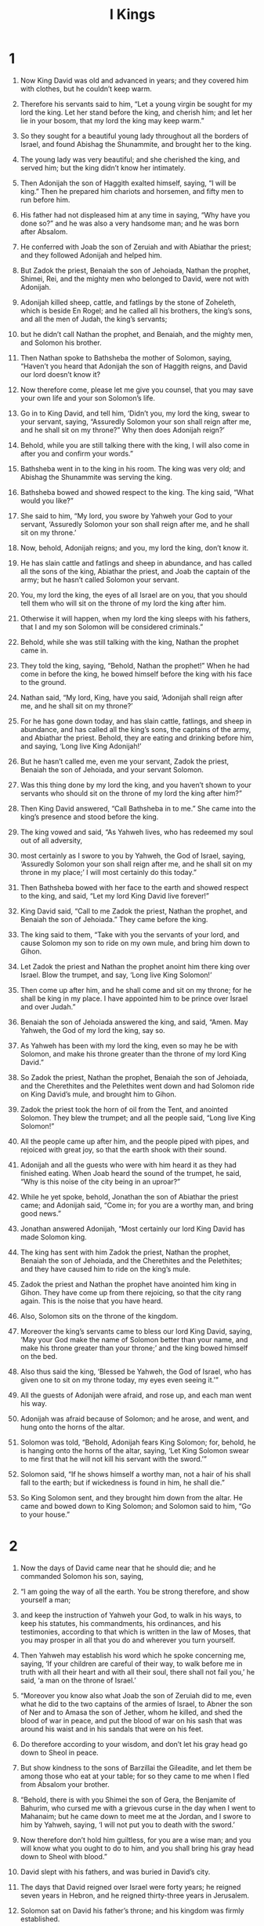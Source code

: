 #+TITLE: I Kings
* 1
1. Now King David was old and advanced in years; and they covered him with clothes, but he couldn’t keep warm.
2. Therefore his servants said to him, “Let a young virgin be sought for my lord the king. Let her stand before the king, and cherish him; and let her lie in your bosom, that my lord the king may keep warm.”
3. So they sought for a beautiful young lady throughout all the borders of Israel, and found Abishag the Shunammite, and brought her to the king.
4. The young lady was very beautiful; and she cherished the king, and served him; but the king didn’t know her intimately.

5. Then Adonijah the son of Haggith exalted himself, saying, “I will be king.” Then he prepared him chariots and horsemen, and fifty men to run before him.
6. His father had not displeased him at any time in saying, “Why have you done so?” and he was also a very handsome man; and he was born after Absalom.
7. He conferred with Joab the son of Zeruiah and with Abiathar the priest; and they followed Adonijah and helped him.
8. But Zadok the priest, Benaiah the son of Jehoiada, Nathan the prophet, Shimei, Rei, and the mighty men who belonged to David, were not with Adonijah.

9. Adonijah killed sheep, cattle, and fatlings by the stone of Zoheleth, which is beside En Rogel; and he called all his brothers, the king’s sons, and all the men of Judah, the king’s servants;
10. but he didn’t call Nathan the prophet, and Benaiah, and the mighty men, and Solomon his brother.

11. Then Nathan spoke to Bathsheba the mother of Solomon, saying, “Haven’t you heard that Adonijah the son of Haggith reigns, and David our lord doesn’t know it?
12. Now therefore come, please let me give you counsel, that you may save your own life and your son Solomon’s life.
13. Go in to King David, and tell him, ‘Didn’t you, my lord the king, swear to your servant, saying, “Assuredly Solomon your son shall reign after me, and he shall sit on my throne?” Why then does Adonijah reign?’
14. Behold, while you are still talking there with the king, I will also come in after you and confirm your words.”

15. Bathsheba went in to the king in his room. The king was very old; and Abishag the Shunammite was serving the king.
16. Bathsheba bowed and showed respect to the king. The king said, “What would you like?”

17. She said to him, “My lord, you swore by Yahweh your God to your servant, ‘Assuredly Solomon your son shall reign after me, and he shall sit on my throne.’
18. Now, behold, Adonijah reigns; and you, my lord the king, don’t know it.
19. He has slain cattle and fatlings and sheep in abundance, and has called all the sons of the king, Abiathar the priest, and Joab the captain of the army; but he hasn’t called Solomon your servant.
20. You, my lord the king, the eyes of all Israel are on you, that you should tell them who will sit on the throne of my lord the king after him.
21. Otherwise it will happen, when my lord the king sleeps with his fathers, that I and my son Solomon will be considered criminals.”

22. Behold, while she was still talking with the king, Nathan the prophet came in.
23. They told the king, saying, “Behold, Nathan the prophet!” When he had come in before the king, he bowed himself before the king with his face to the ground.
24. Nathan said, “My lord, King, have you said, ‘Adonijah shall reign after me, and he shall sit on my throne?’
25. For he has gone down today, and has slain cattle, fatlings, and sheep in abundance, and has called all the king’s sons, the captains of the army, and Abiathar the priest. Behold, they are eating and drinking before him, and saying, ‘Long live King Adonijah!’
26. But he hasn’t called me, even me your servant, Zadok the priest, Benaiah the son of Jehoiada, and your servant Solomon.
27. Was this thing done by my lord the king, and you haven’t shown to your servants who should sit on the throne of my lord the king after him?”

28. Then King David answered, “Call Bathsheba in to me.” She came into the king’s presence and stood before the king.
29. The king vowed and said, “As Yahweh lives, who has redeemed my soul out of all adversity,
30. most certainly as I swore to you by Yahweh, the God of Israel, saying, ‘Assuredly Solomon your son shall reign after me, and he shall sit on my throne in my place;’ I will most certainly do this today.”

31. Then Bathsheba bowed with her face to the earth and showed respect to the king, and said, “Let my lord King David live forever!”

32. King David said, “Call to me Zadok the priest, Nathan the prophet, and Benaiah the son of Jehoiada.” They came before the king.
33. The king said to them, “Take with you the servants of your lord, and cause Solomon my son to ride on my own mule, and bring him down to Gihon.
34. Let Zadok the priest and Nathan the prophet anoint him there king over Israel. Blow the trumpet, and say, ‘Long live King Solomon!’
35. Then come up after him, and he shall come and sit on my throne; for he shall be king in my place. I have appointed him to be prince over Israel and over Judah.”

36. Benaiah the son of Jehoiada answered the king, and said, “Amen. May Yahweh, the God of my lord the king, say so.
37. As Yahweh has been with my lord the king, even so may he be with Solomon, and make his throne greater than the throne of my lord King David.”

38. So Zadok the priest, Nathan the prophet, Benaiah the son of Jehoiada, and the Cherethites and the Pelethites went down and had Solomon ride on King David’s mule, and brought him to Gihon.
39. Zadok the priest took the horn of oil from the Tent, and anointed Solomon. They blew the trumpet; and all the people said, “Long live King Solomon!”

40. All the people came up after him, and the people piped with pipes, and rejoiced with great joy, so that the earth shook with their sound.
41. Adonijah and all the guests who were with him heard it as they had finished eating. When Joab heard the sound of the trumpet, he said, “Why is this noise of the city being in an uproar?”

42. While he yet spoke, behold, Jonathan the son of Abiathar the priest came; and Adonijah said, “Come in; for you are a worthy man, and bring good news.”

43. Jonathan answered Adonijah, “Most certainly our lord King David has made Solomon king.
44. The king has sent with him Zadok the priest, Nathan the prophet, Benaiah the son of Jehoiada, and the Cherethites and the Pelethites; and they have caused him to ride on the king’s mule.
45. Zadok the priest and Nathan the prophet have anointed him king in Gihon. They have come up from there rejoicing, so that the city rang again. This is the noise that you have heard.
46. Also, Solomon sits on the throne of the kingdom.
47. Moreover the king’s servants came to bless our lord King David, saying, ‘May your God make the name of Solomon better than your name, and make his throne greater than your throne;’ and the king bowed himself on the bed.
48. Also thus said the king, ‘Blessed be Yahweh, the God of Israel, who has given one to sit on my throne today, my eyes even seeing it.’”

49. All the guests of Adonijah were afraid, and rose up, and each man went his way.
50. Adonijah was afraid because of Solomon; and he arose, and went, and hung onto the horns of the altar.
51. Solomon was told, “Behold, Adonijah fears King Solomon; for, behold, he is hanging onto the horns of the altar, saying, ‘Let King Solomon swear to me first that he will not kill his servant with the sword.’”

52. Solomon said, “If he shows himself a worthy man, not a hair of his shall fall to the earth; but if wickedness is found in him, he shall die.”

53. So King Solomon sent, and they brought him down from the altar. He came and bowed down to King Solomon; and Solomon said to him, “Go to your house.”
* 2
1. Now the days of David came near that he should die; and he commanded Solomon his son, saying,
2. “I am going the way of all the earth. You be strong therefore, and show yourself a man;
3. and keep the instruction of Yahweh your God, to walk in his ways, to keep his statutes, his commandments, his ordinances, and his testimonies, according to that which is written in the law of Moses, that you may prosper in all that you do and wherever you turn yourself.
4. Then Yahweh may establish his word which he spoke concerning me, saying, ‘If your children are careful of their way, to walk before me in truth with all their heart and with all their soul, there shall not fail you,’ he said, ‘a man on the throne of Israel.’

5. “Moreover you know also what Joab the son of Zeruiah did to me, even what he did to the two captains of the armies of Israel, to Abner the son of Ner and to Amasa the son of Jether, whom he killed, and shed the blood of war in peace, and put the blood of war on his sash that was around his waist and in his sandals that were on his feet.
6. Do therefore according to your wisdom, and don’t let his gray head go down to Sheol in peace.
7. But show kindness to the sons of Barzillai the Gileadite, and let them be among those who eat at your table; for so they came to me when I fled from Absalom your brother.

8. “Behold, there is with you Shimei the son of Gera, the Benjamite of Bahurim, who cursed me with a grievous curse in the day when I went to Mahanaim; but he came down to meet me at the Jordan, and I swore to him by Yahweh, saying, ‘I will not put you to death with the sword.’
9. Now therefore don’t hold him guiltless, for you are a wise man; and you will know what you ought to do to him, and you shall bring his gray head down to Sheol with blood.”

10. David slept with his fathers, and was buried in David’s city.
11. The days that David reigned over Israel were forty years; he reigned seven years in Hebron, and he reigned thirty-three years in Jerusalem.
12. Solomon sat on David his father’s throne; and his kingdom was firmly established.

13. Then Adonijah the son of Haggith came to Bathsheba the mother of Solomon. She said, “Do you come peaceably?”
 He said, “Peaceably.
14. He said moreover, I have something to tell you.”
 She said, “Say on.”

15. He said, “You know that the kingdom was mine, and that all Israel set their faces on me, that I should reign. However, the kingdom is turned around, and has become my brother’s; for it was his from Yahweh.
16. Now I ask one petition of you. Don’t deny me.”
 She said to him, “Say on.”

17. He said, “Please speak to Solomon the king (for he will not tell you ‘no’), that he give me Abishag the Shunammite as wife.”

18. Bathsheba said, “All right. I will speak for you to the king.”

19. Bathsheba therefore went to King Solomon, to speak to him for Adonijah. The king rose up to meet her and bowed himself to her, and sat down on his throne and caused a throne to be set for the king’s mother; and she sat on his right hand.
20. Then she said, “I ask one small petition of you; don’t deny me.”
 The king said to her, “Ask on, my mother, for I will not deny you.”

21. She said, “Let Abishag the Shunammite be given to Adonijah your brother as wife.”

22. King Solomon answered his mother, “Why do you ask Abishag the Shunammite for Adonijah? Ask for him the kingdom also, for he is my elder brother; even for him, and for Abiathar the priest, and for Joab the son of Zeruiah.”
23. Then King Solomon swore by Yahweh, saying, “God do so to me, and more also, if Adonijah has not spoken this word against his own life.
24. Now therefore as Yahweh lives, who has established me and set me on my father David’s throne, and who has made me a house as he promised, surely Adonijah shall be put to death today.”

25. King Solomon sent Benaiah the son of Jehoiada; and he fell on him, so that he died.
26. To Abiathar the priest the king said, “Go to Anathoth, to your own fields, for you are worthy of death. But I will not at this time put you to death, because you bore the Lord Yahweh’s ark before David my father, and because you were afflicted in all in which my father was afflicted.”
27. So Solomon thrust Abiathar out from being priest to Yahweh, that he might fulfill Yahweh’s word which he spoke concerning the house of Eli in Shiloh.

28. This news came to Joab; for Joab had followed Adonijah, although he didn’t follow Absalom. Joab fled to Yahweh’s Tent, and held onto the horns of the altar.
29. King Solomon was told, “Joab has fled to Yahweh’s Tent; and behold, he is by the altar.” Then Solomon sent Benaiah the son of Jehoiada, saying, “Go, fall on him.”

30. Benaiah came to Yahweh’s Tent, and said to him, “The king says, ‘Come out!’”
 He said, “No; but I will die here.”
 Benaiah brought the king word again, saying, “This is what Joab said, and this is how he answered me.”

31. The king said to him, “Do as he has said, and fall on him, and bury him, that you may take away the blood, which Joab shed without cause, from me and from my father’s house.
32. Yahweh will return his blood on his own head, because he fell on two men more righteous and better than he, and killed them with the sword, and my father David didn’t know it: Abner the son of Ner, captain of the army of Israel, and Amasa the son of Jether, captain of the army of Judah.
33. So their blood will return on the head of Joab and on the head of his offspring forever. But for David, for his offspring, for his house, and for his throne, there will be peace forever from Yahweh.”

34. Then Benaiah the son of Jehoiada went up and fell on him, and killed him; and he was buried in his own house in the wilderness.
35. The king put Benaiah the son of Jehoiada in his place over the army; and the king put Zadok the priest in the place of Abiathar.

36. The king sent and called for Shimei, and said to him, “Build yourself a house in Jerusalem, and live there, and don’t go anywhere else.
37. For on the day you go out and pass over the brook Kidron, know for certain that you will surely die. Your blood will be on your own head.”

38. Shimei said to the king, “What you say is good. As my lord the king has said, so will your servant do.” Shimei lived in Jerusalem many days.

39. At the end of three years, two of Shimei’s slaves ran away to Achish, son of Maacah, king of Gath. They told Shimei, saying, “Behold, your slaves are in Gath.”

40. Shimei arose, saddled his donkey, and went to Gath to Achish to seek his slaves; and Shimei went and brought his slaves from Gath.
41. Solomon was told that Shimei had gone from Jerusalem to Gath, and had come again.

42. The king sent and called for Shimei, and said to him, “Didn’t I adjure you by Yahweh and warn you, saying, ‘Know for certain that on the day you go out and walk anywhere else, you shall surely die?’ You said to me, ‘The saying that I have heard is good.’
43. Why then have you not kept the oath of Yahweh and the commandment that I have instructed you with?”
44. The king said moreover to Shimei, “You know in your heart all the wickedness that you did to David my father. Therefore Yahweh will return your wickedness on your own head.
45. But King Solomon will be blessed, and David’s throne will be established before Yahweh forever.”
46. So the king commanded Benaiah the son of Jehoiada; and he went out, and fell on him, so that he died. The kingdom was established in the hand of Solomon.
* 3
1. Solomon made a marriage alliance with Pharaoh king of Egypt. He took Pharaoh’s daughter and brought her into David’s city until he had finished building his own house, Yahweh’s house, and the wall around Jerusalem.
2. However, the people sacrificed in the high places, because there was not yet a house built for Yahweh’s name.
3. Solomon loved Yahweh, walking in the statutes of David his father, except that he sacrificed and burned incense in the high places.
4. The king went to Gibeon to sacrifice there, for that was the great high place. Solomon offered a thousand burnt offerings on that altar.
5. In Gibeon, Yahweh appeared to Solomon in a dream by night; and God said, “Ask for what I should give you.”

6. Solomon said, “You have shown to your servant David my father great loving kindness, because he walked before you in truth, in righteousness, and in uprightness of heart with you. You have kept for him this great loving kindness, that you have given him a son to sit on his throne, as it is today.
7. Now, Yahweh my God, you have made your servant king instead of David my father. I am just a little child. I don’t know how to go out or come in.
8. Your servant is among your people which you have chosen, a great people, that can’t be numbered or counted for multitude.
9. Give your servant therefore an understanding heart to judge your people, that I may discern between good and evil; for who is able to judge this great people of yours?”

10. This request pleased the Lord, that Solomon had asked this thing.
11. God said to him, “Because you have asked this thing, and have not asked for yourself long life, nor have you asked for riches for yourself, nor have you asked for the life of your enemies, but have asked for yourself understanding to discern justice,
12. behold, I have done according to your word. Behold, I have given you a wise and understanding heart, so that there has been no one like you before you, and after you none will arise like you.
13. I have also given you that which you have not asked, both riches and honor, so that there will not be any among the kings like you for all your days.
14. If you will walk in my ways, to keep my statutes and my commandments, as your father David walked, then I will lengthen your days.”

15. Solomon awoke; and behold, it was a dream. Then he came to Jerusalem and stood before the ark of Yahweh’s covenant, and offered up burnt offerings, offered peace offerings, and made a feast for all his servants.

16. Then two women who were prostitutes came to the king, and stood before him.
17. The one woman said, “Oh, my lord, I and this woman dwell in one house. I delivered a child with her in the house.
18. The third day after I delivered, this woman delivered also. We were together. There was no stranger with us in the house, just us two in the house.
19. This woman’s child died in the night, because she lay on it.
20. She arose at midnight, and took my son from beside me while your servant slept, and laid it in her bosom, and laid her dead child in my bosom.
21. When I rose in the morning to nurse my child, behold, he was dead; but when I had looked at him in the morning, behold, it was not my son whom I bore.”

22. The other woman said, “No! But the living one is my son, and the dead one is your son.”
 The first one said, “No! But the dead one is your son, and the living one is my son.” They argued like this before the king.

23. Then the king said, “One says, ‘This is my son who lives, and your son is the dead;’ and the other says, ‘No! But your son is the dead one, and my son is the living one.’”

24. The king said, “Get me a sword.” So they brought a sword before the king.

25. The king said, “Divide the living child in two, and give half to the one, and half to the other.”

26. Then the woman whose the living child was spoke to the king, for her heart yearned over her son, and she said, “Oh, my lord, give her the living child, and in no way kill him!”
 But the other said, “He shall be neither mine nor yours. Divide him.”

27. Then the king answered, “Give the first woman the living child, and definitely do not kill him. She is his mother.”

28. All Israel heard of the judgment which the king had judged; and they feared the king, for they saw that the wisdom of God was in him to do justice.
* 4
1. King Solomon was king over all Israel.
2. These were the princes whom he had: Azariah the son of Zadok, the priest;
3. Elihoreph and Ahijah, the sons of Shisha, scribes; Jehoshaphat the son of Ahilud, the recorder;
4. Benaiah the son of Jehoiada was over the army; Zadok and Abiathar were priests;
5. Azariah the son of Nathan was over the officers; Zabud the son of Nathan was chief minister, the king’s friend;
6. Ahishar was over the household; and Adoniram the son of Abda was over the men subject to forced labor.

7. Solomon had twelve officers over all Israel, who provided food for the king and his household. Each man had to make provision for a month in the year.
8. These are their names: Ben Hur, in the hill country of Ephraim;
9. Ben Deker, in Makaz, in Shaalbim, Beth Shemesh, and Elon Beth Hanan;
10. Ben Hesed, in Arubboth (Socoh and all the land of Hepher belonged to him);
11. Ben Abinadab, in all the height of Dor (he had Taphath, Solomon’s daughter, as wife);
12. Baana the son of Ahilud, in Taanach and Megiddo, and all Beth Shean which is beside Zarethan, beneath Jezreel, from Beth Shean to Abel Meholah, as far as beyond Jokmeam;
13. Ben Geber, in Ramoth Gilead (the towns of Jair the son of Manasseh, which are in Gilead, belonged to him; and the region of Argob, which is in Bashan, sixty great cities with walls and bronze bars, belonged to him);
14. Ahinadab the son of Iddo, in Mahanaim;
15. Ahimaaz, in Naphtali (he also took Basemath the daughter of Solomon as wife);
16. Baana the son of Hushai, in Asher and Bealoth;
17. Jehoshaphat the son of Paruah, in Issachar;
18. Shimei the son of Ela, in Benjamin;
19. Geber the son of Uri, in the land of Gilead, the country of Sihon king of the Amorites and of Og king of Bashan; and he was the only officer who was in the land.

20. Judah and Israel were numerous as the sand which is by the sea in multitude, eating and drinking and making merry.
21. Solomon ruled over all the kingdoms from the River to the land of the Philistines, and to the border of Egypt. They brought tribute and served Solomon all the days of his life.
22. Solomon’s provision for one day was thirty cors of fine flour, sixty measures of meal,
23. ten head of fat cattle, twenty head of cattle out of the pastures, and one hundred sheep, in addition to deer, gazelles, roebucks, and fattened fowl.
24. For he had dominion over all on this side the River, from Tiphsah even to Gaza, over all the kings on this side the River; and he had peace on all sides around him.
25. Judah and Israel lived safely, every man under his vine and under his fig tree, from Dan even to Beersheba, all the days of Solomon.
26. Solomon had forty thousand stalls of horses for his chariots, and twelve thousand horsemen.
27. Those officers provided food for King Solomon, and for all who came to King Solomon’s table, every man in his month. They let nothing be lacking.
28. They also brought barley and straw for the horses and swift steeds to the place where the officers were, each man according to his duty.
29. God gave Solomon abundant wisdom, understanding, and breadth of mind like the sand that is on the seashore.
30. Solomon’s wisdom excelled the wisdom of all the children of the east and all the wisdom of Egypt.
31. For he was wiser than all men—wiser than Ethan the Ezrahite, Heman, Calcol, and Darda, the sons of Mahol; and his fame was in all the nations all around.
32. He spoke three thousand proverbs, and his songs numbered one thousand five.
33. He spoke of trees, from the cedar that is in Lebanon even to the hyssop that grows out of the wall; he also spoke of animals, of birds, of creeping things, and of fish.
34. People of all nations came to hear the wisdom of Solomon, sent by all kings of the earth who had heard of his wisdom.
* 5
1. Hiram king of Tyre sent his servants to Solomon, for he had heard that they had anointed him king in the place of his father, and Hiram had always loved David.
2. Solomon sent to Hiram, saying,
3. “You know that David my father could not build a house for the name of Yahweh his God because of the wars which were around him on every side, until Yahweh put his enemies under the soles of his feet.
4. But now Yahweh my God has given me rest on every side. There is no enemy and no evil occurrence.
5. Behold, I intend to build a house for the name of Yahweh my God, as Yahweh spoke to David my father, saying, ‘Your son, whom I will set on your throne in your place shall build the house for my name.’
6. Now therefore command that cedar trees be cut for me out of Lebanon. My servants will be with your servants; and I will give you wages for your servants according to all that you say. For you know that there is nobody among us who knows how to cut timber like the Sidonians.”

7. When Hiram heard the words of Solomon, he rejoiced greatly, and said, “Blessed is Yahweh today, who has given to David a wise son to rule over this great people.”
8. Hiram sent to Solomon, saying, “I have heard the message which you have sent to me. I will do all your desire concerning timber of cedar, and concerning cypress timber.
9. My servants will bring them down from Lebanon to the sea. I will make them into rafts to go by sea to the place that you specify to me, and will cause them to be broken up there, and you will receive them. You will accomplish my desire, in giving food for my household.”

10. So Hiram gave Solomon cedar timber and cypress timber according to all his desire.
11. Solomon gave Hiram twenty thousand cors of wheat for food to his household, and twenty cors of pure oil. Solomon gave this to Hiram year by year.
12. Yahweh gave Solomon wisdom, as he promised him. There was peace between Hiram and Solomon, and the two of them made a treaty together.

13. King Solomon raised a levy out of all Israel; and the levy was thirty thousand men.
14. He sent them to Lebanon, ten thousand a month by courses: for a month they were in Lebanon, and two months at home; and Adoniram was over the men subject to forced labor.
15. Solomon had seventy thousand who bore burdens, and eighty thousand who were stone cutters in the mountains,
16. besides Solomon’s chief officers who were over the work: three thousand three hundred who ruled over the people who labored in the work.
17. The king commanded, and they cut out large stones, costly stones, to lay the foundation of the house with worked stone.
18. Solomon’s builders and Hiram’s builders and the Gebalites cut them, and prepared the timber and the stones to build the house.
* 6
1. In the four hundred and eightieth year after the children of Israel had come out of the land of Egypt, in the fourth year of Solomon’s reign over Israel, in the month Ziv, which is the second month, he began to build Yahweh’s house.
2. The house which King Solomon built for Yahweh had a length of sixty cubits, and its width twenty, and its height thirty cubits.
3. The porch in front of the temple of the house had a length of twenty cubits, which was along the width of the house. Ten cubits was its width in front of the house.
4. He made windows of fixed lattice work for the house.
5. Against the wall of the house, he built floors all around, against the walls of the house all around, both of the temple and of the inner sanctuary; and he made side rooms all around.
6. The lowest floor was five cubits wide, and the middle was six cubits wide, and the third was seven cubits wide; for on the outside he made offsets in the wall of the house all around, that the beams should not be inserted into the walls of the house.
7. The house, when it was under construction, was built of stone prepared at the quarry; and no hammer or ax or any tool of iron was heard in the house while it was under construction.
8. The door for the middle side rooms was in the right side of the house. They went up by winding stairs into the middle floor, and out of the middle into the third.
9. So he built the house and finished it; and he covered the house with beams and planks of cedar.
10. He built the floors all along the house, each five cubits high; and they rested on the house with timbers of cedar.

11. Yahweh’s word came to Solomon, saying,
12. “Concerning this house which you are building, if you will walk in my statutes, and execute my ordinances, and keep all my commandments to walk in them, then I will establish my word with you, which I spoke to David your father.
13. I will dwell among the children of Israel, and will not forsake my people Israel.”

14. So Solomon built the house and finished it.
15. He built the walls of the house within with boards of cedar; from the floor of the house to the walls of the ceiling, he covered them on the inside with wood. He covered the floor of the house with cypress boards.
16. He built twenty cubits of the back part of the house with boards of cedar from the floor to the ceiling. He built this within, for an inner sanctuary, even for the most holy place.
17. In front of the temple sanctuary was forty cubits long.
18. There was cedar on the house within, carved with buds and open flowers. All was cedar. No stone was visible.
19. He prepared an inner sanctuary in the middle of the house within, to set the ark of Yahweh’s covenant there.
20. Within the inner sanctuary was twenty cubits in length, and twenty cubits in width, and twenty cubits in its height. He overlaid it with pure gold. He covered the altar with cedar.
21. So Solomon overlaid the house within with pure gold. He drew chains of gold across before the inner sanctuary, and he overlaid it with gold.
22. He overlaid the whole house with gold, until all the house was finished. He also overlaid the whole altar that belonged to the inner sanctuary with gold.

23. In the inner sanctuary he made two cherubim of olive wood, each ten cubits high.
24. Five cubits was the length of one wing of the cherub, and five cubits was the length of the other wing of the cherub. From the tip of one wing to the tip of the other was ten cubits.
25. The other cherub was ten cubits. Both the cherubim were of one measure and one form.
26. One cherub was ten cubits high, and so was the other cherub.
27. He set the cherubim within the inner house. The wings of the cherubim were stretched out, so that the wing of the one touched the one wall and the wing of the other cherub touched the other wall; and their wings touched one another in the middle of the house.
28. He overlaid the cherubim with gold.

29. He carved all the walls of the house around with carved figures of cherubim, palm trees, and open flowers, inside and outside.
30. He overlaid the floor of the house with gold, inside and outside.
31. For the entrance of the inner sanctuary, he made doors of olive wood. The lintel and door posts were a fifth part of the wall.
32. So he made two doors of olive wood; and he carved on them carvings of cherubim, palm trees, and open flowers, and overlaid them with gold. He spread the gold on the cherubim and on the palm trees.
33. He also made the entrance of the temple door posts of olive wood, out of a fourth part of the wall,
34. and two doors of cypress wood. The two leaves of the one door were folding, and the two leaves of the other door were folding.
35. He carved cherubim, palm trees, and open flowers; and he overlaid them with gold fitted on the engraved work.
36. He built the inner court with three courses of cut stone and a course of cedar beams.

37. The foundation of Yahweh’s house was laid in the fourth year, in the month Ziv.
38. In the eleventh year, in the month Bul, which is the eighth month, the house was finished throughout all its parts and according to all its specifications. So he spent seven years building it.
* 7
1. Solomon was building his own house thirteen years, and he finished all his house.
2. For he built the House of the Forest of Lebanon. Its length was one hundred cubits, its width fifty cubits, and its height thirty cubits, on four rows of cedar pillars, with cedar beams on the pillars.
3. It was covered with cedar above over the forty-five beams that were on the pillars, fifteen in a row.
4. There were beams in three rows, and window was facing window in three ranks.
5. All the doors and posts were made square with beams; and window was facing window in three ranks.
6. He made the hall of pillars. Its length was fifty cubits and its width thirty cubits, with a porch before them, and pillars and a threshold before them.
7. He made the porch of the throne where he was to judge, even the porch of judgment; and it was covered with cedar from floor to floor.
8. His house where he was to dwell, the other court within the porch, was of the same construction. He made also a house for Pharaoh’s daughter (whom Solomon had taken as wife), like this porch.
9. All these were of costly stones, even of stone cut according to measure, sawed with saws, inside and outside, even from the foundation to the coping, and so on the outside to the great court.
10. The foundation was of costly stones, even great stones, stones of ten cubits and stones of eight cubits.
11. Above were costly stones, even cut stone, according to measure, and cedar wood.
12. The great court around had three courses of cut stone with a course of cedar beams, like the inner court of Yahweh’s house and the porch of the house.

13. King Solomon sent and brought Hiram out of Tyre.
14. He was the son of a widow of the tribe of Naphtali, and his father was a man of Tyre, a worker in bronze; and he was filled with wisdom and understanding and skill to work all works in bronze. He came to King Solomon and performed all his work.
15. For he fashioned the two pillars of bronze, eighteen cubits high apiece; and a line of twelve cubits encircled either of them.
16. He made two capitals of molten bronze to set on the tops of the pillars. The height of the one capital was five cubits, and the height of the other capital was five cubits.
17. There were nets of checker work and wreaths of chain work for the capitals which were on the top of the pillars: seven for the one capital, and seven for the other capital.
18. So he made the pillars; and there were two rows of pomegranates around the one network, to cover the capitals that were on the top of the pillars; and he did so for the other capital.
19. The capitals that were on the top of the pillars in the porch were of lily work, four cubits.
20. There were capitals above also on the two pillars, close by the belly which was beside the network. There were two hundred pomegranates in rows around the other capital.
21. He set up the pillars at the porch of the temple. He set up the right pillar and called its name Jachin; and he set up the left pillar and called its name Boaz.
22. On the tops of the pillars was lily work. So the work of the pillars was finished.

23. He made the molten sea ten cubits from brim to brim, round in shape. Its height was five cubits; and a line of thirty cubits encircled it.
24. Under its brim around there were buds which encircled it for ten cubits, encircling the sea. The buds were in two rows, cast when it was cast.
25. It stood on twelve oxen, three looking toward the north, and three looking toward the west, and three looking toward the south, and three looking toward the east; and the sea was set on them above, and all their hindquarters were inward.
26. It was a hand width thick. Its brim was worked like the brim of a cup, like the flower of a lily. It held two thousand baths.

27. He made the ten bases of bronze. The length of one base was four cubits, four cubits its width, and three cubits its height.
28. The work of the bases was like this: they had panels; and there were panels between the ledges;
29. and on the panels that were between the ledges were lions, oxen, and cherubim; and on the ledges there was a pedestal above; and beneath the lions and oxen were wreaths of hanging work.
30. Every base had four bronze wheels and axles of bronze; and its four feet had supports. The supports were cast beneath the basin, with wreaths at the side of each.
31. Its opening within the capital and above was a cubit. Its opening was round like the work of a pedestal, a cubit and a half; and also on its opening were engravings, and their panels were square, not round.
32. The four wheels were underneath the panels; and the axles of the wheels were in the base. The height of a wheel was a cubit and half a cubit.
33. The work of the wheels was like the work of a chariot wheel. Their axles, their rims, their spokes, and their hubs were all of cast metal.
34. There were four supports at the four corners of each base. Its supports were of the base itself.
35. In the top of the base there was a round band half a cubit high; and on the top of the base its supports and its panels were the same.
36. On the plates of its supports and on its panels, he engraved cherubim, lions, and palm trees, each in its space, with wreaths all around.
37. He made the ten bases in this way: all of them had one casting, one measure, and one form.
38. He made ten basins of bronze. One basin contained forty baths. Every basin measured four cubits. One basin was on every one of the ten bases.
39. He set the bases, five on the right side of the house and five on the left side of the house. He set the sea on the right side of the house eastward and toward the south.

40. Hiram made the pots, the shovels, and the basins. So Hiram finished doing all the work that he worked for King Solomon in Yahweh’s house:
41. the two pillars; the two bowls of the capitals that were on the top of the pillars; the two networks to cover the two bowls of the capitals that were on the top of the pillars;
42. the four hundred pomegranates for the two networks; two rows of pomegranates for each network, to cover the two bowls of the capitals that were on the pillars;
43. the ten bases; the ten basins on the bases;
44. the one sea; the twelve oxen under the sea;
45. the pots; the shovels; and the basins. All of these vessels, which Hiram made for King Solomon in Yahweh’s house, were of burnished bronze.
46. The king cast them in the plain of the Jordan, in the clay ground between Succoth and Zarethan.
47. Solomon left all the vessels unweighed, because there were so many of them. The weight of the bronze could not be determined.

48. Solomon made all the vessels that were in Yahweh’s house: the golden altar and the table that the show bread was on, of gold;
49. and the lamp stands, five on the right side and five on the left, in front of the inner sanctuary, of pure gold; and the flowers, the lamps, and the tongs, of gold;
50. the cups, the snuffers, the basins, the spoons, and the fire pans, of pure gold; and the hinges, both for the doors of the inner house, the most holy place, and for the doors of the house, of the temple, of gold.

51. Thus all the work that King Solomon did in Yahweh’s house was finished. Solomon brought in the things which David his father had dedicated—the silver, the gold, and the vessels—and put them in the treasuries of Yahweh’s house.
* 8
1. Then Solomon assembled the elders of Israel with all the heads of the tribes, the princes of the fathers’ households of the children of Israel, to King Solomon in Jerusalem, to bring up the ark of Yahweh’s covenant out of David’s city, which is Zion.
2. All the men of Israel assembled themselves to King Solomon at the feast in the month Ethanim, which is the seventh month.
3. All the elders of Israel came, and the priests picked up the ark.
4. They brought up Yahweh’s ark, the Tent of Meeting, and all the holy vessels that were in the Tent. The priests and the Levites brought these up.
5. King Solomon and all the congregation of Israel, who were assembled to him, were with him before the ark, sacrificing sheep and cattle that could not be counted or numbered for multitude.
6. The priests brought in the ark of Yahweh’s covenant to its place, into the inner sanctuary of the house, to the most holy place, even under the cherubim’s wings.
7. For the cherubim spread their wings out over the place of the ark, and the cherubim covered the ark and its poles above.
8. The poles were so long that the ends of the poles were seen from the holy place before the inner sanctuary, but they were not seen outside. They are there to this day.
9. There was nothing in the ark except the two stone tablets which Moses put there at Horeb, when Yahweh made a covenant with the children of Israel, when they came out of the land of Egypt.
10. It came to pass, when the priests had come out of the holy place, that the cloud filled Yahweh’s house,
11. so that the priests could not stand to minister by reason of the cloud; for Yahweh’s glory filled Yahweh’s house.

12. Then Solomon said, “Yahweh has said that he would dwell in the thick darkness.
13. I have surely built you a house of habitation, a place for you to dwell in forever.”

14. The king turned his face around and blessed all the assembly of Israel; and all the assembly of Israel stood.
15. He said, “Blessed is Yahweh, the God of Israel, who spoke with his mouth to David your father, and has with his hand fulfilled it, saying,
16. ‘Since the day that I brought my people Israel out of Egypt, I chose no city out of all the tribes of Israel to build a house, that my name might be there; but I chose David to be over my people Israel.’

17. “Now it was in the heart of David my father to build a house for the name of Yahweh, the God of Israel.
18. But Yahweh said to David my father, ‘Whereas it was in your heart to build a house for my name, you did well that it was in your heart.
19. Nevertheless, you shall not build the house; but your son who shall come out of your body, he shall build the house for my name.’
20. Yahweh has established his word that he spoke; for I have risen up in the place of David my father, and I sit on the throne of Israel, as Yahweh promised, and have built the house for the name of Yahweh, the God of Israel.
21. There I have set a place for the ark, in which is Yahweh’s covenant, which he made with our fathers when he brought them out of the land of Egypt.”

22. Solomon stood before Yahweh’s altar in the presence of all the assembly of Israel, and spread out his hands toward heaven;
23. and he said, “Yahweh, the God of Israel, there is no God like you, in heaven above, or on earth beneath; who keeps covenant and loving kindness with your servants who walk before you with all their heart;
24. who has kept with your servant David my father that which you promised him. Yes, you spoke with your mouth, and have fulfilled it with your hand, as it is today.
25. Now therefore, may Yahweh, the God of Israel, keep with your servant David my father that which you have promised him, saying, ‘There shall not fail from you a man in my sight to sit on the throne of Israel, if only your children take heed to their way, to walk before me as you have walked before me.’

26. “Now therefore, God of Israel, please let your word be verified, which you spoke to your servant David my father.
27. But will God in very deed dwell on the earth? Behold, heaven and the heaven of heavens can’t contain you; how much less this house that I have built!
28. Yet have respect for the prayer of your servant and for his supplication, Yahweh my God, to listen to the cry and to the prayer which your servant prays before you today;
29. that your eyes may be open toward this house night and day, even toward the place of which you have said, ‘My name shall be there;’ to listen to the prayer which your servant prays toward this place.
30. Listen to the supplication of your servant, and of your people Israel, when they pray toward this place. Yes, hear in heaven, your dwelling place; and when you hear, forgive.

31. “If a man sins against his neighbor, and an oath is laid on him to cause him to swear, and he comes and swears before your altar in this house,
32. then hear in heaven, and act, and judge your servants, condemning the wicked, to bring his way on his own head, and justifying the righteous, to give him according to his righteousness.

33. “When your people Israel are struck down before the enemy because they have sinned against you, if they turn again to you and confess your name, and pray and make supplication to you in this house,
34. then hear in heaven, and forgive the sin of your people Israel, and bring them again to the land which you gave to their fathers.

35. “When the sky is shut up and there is no rain because they have sinned against you, if they pray toward this place and confess your name, and turn from their sin when you afflict them,
36. then hear in heaven, and forgive the sin of your servants, and of your people Israel, when you teach them the good way in which they should walk; and send rain on your land which you have given to your people for an inheritance.

37. “If there is famine in the land, if there is pestilence, if there is blight, mildew, locust or caterpillar; if their enemy besieges them in the land of their cities, whatever plague, whatever sickness there is,
38. whatever prayer and supplication is made by any man, or by all your people Israel, who shall each know the plague of his own heart, and spread out his hands toward this house,
39. then hear in heaven, your dwelling place, and forgive, and act, and give to every man according to all his ways, whose heart you know (for you, even you only, know the hearts of all the children of men);
40. that they may fear you all the days that they live in the land which you gave to our fathers.

41. “Moreover, concerning the foreigner, who is not of your people Israel, when he comes out of a far country for your name’s sake
42. (for they shall hear of your great name and of your mighty hand and of your outstretched arm), when he comes and prays toward this house,
43. hear in heaven, your dwelling place, and do according to all that the foreigner calls to you for; that all the peoples of the earth may know your name, to fear you, as do your people Israel, and that they may know that this house which I have built is called by your name.

44. “If your people go out to battle against their enemy, by whatever way you shall send them, and they pray to Yahweh toward the city which you have chosen, and toward the house which I have built for your name,
45. then hear in heaven their prayer and their supplication, and maintain their cause.
46. If they sin against you (for there is no man who doesn’t sin), and you are angry with them and deliver them to the enemy, so that they carry them away captive to the land of the enemy, far off or near;
47. yet if they repent in the land where they are carried captive, and turn again, and make supplication to you in the land of those who carried them captive, saying, ‘We have sinned and have done perversely; we have dealt wickedly,’
48. if they return to you with all their heart and with all their soul in the land of their enemies who carried them captive, and pray to you toward their land which you gave to their fathers, the city which you have chosen and the house which I have built for your name,
49. then hear their prayer and their supplication in heaven, your dwelling place, and maintain their cause;
50. and forgive your people who have sinned against you, and all their transgressions in which they have transgressed against you; and give them compassion before those who carried them captive, that they may have compassion on them
51. (for they are your people and your inheritance, which you brought out of Egypt, from the middle of the iron furnace);
52. that your eyes may be open to the supplication of your servant and to the supplication of your people Israel, to listen to them whenever they cry to you.
53. For you separated them from among all the peoples of the earth to be your inheritance, as you spoke by Moses your servant, when you brought our fathers out of Egypt, Lord Yahweh.”

54. It was so, that when Solomon had finished praying all this prayer and supplication to Yahweh, he arose from before Yahweh’s altar, from kneeling on his knees with his hands spread out toward heaven.
55. He stood and blessed all the assembly of Israel with a loud voice, saying,
56. “Blessed be Yahweh, who has given rest to his people Israel, according to all that he promised. There has not failed one word of all his good promise, which he promised by Moses his servant.
57. May Yahweh our God be with us as he was with our fathers. Let him not leave us or forsake us,
58. that he may incline our hearts to him, to walk in all his ways, and to keep his commandments, his statutes, and his ordinances, which he commanded our fathers.
59. Let these my words, with which I have made supplication before Yahweh, be near to Yahweh our God day and night, that he may maintain the cause of his servant and the cause of his people Israel, as every day requires;
60. that all the peoples of the earth may know that Yahweh himself is God. There is no one else.

61. “Let your heart therefore be perfect with Yahweh our God, to walk in his statutes, and to keep his commandments, as it is today.”

62. The king, and all Israel with him, offered sacrifice before Yahweh.
63. Solomon offered for the sacrifice of peace offerings, which he offered to Yahweh, twenty two thousand head of cattle and one hundred twenty thousand sheep. So the king and all the children of Israel dedicated Yahweh’s house.
64. The same day the king made the middle of the court holy that was before Yahweh’s house; for there he offered the burnt offering, the meal offering, and the fat of the peace offerings, because the bronze altar that was before Yahweh was too little to receive the burnt offering, the meal offering, and the fat of the peace offerings.

65. So Solomon held the feast at that time, and all Israel with him, a great assembly, from the entrance of Hamath to the brook of Egypt, before Yahweh our God, seven days and seven more days, even fourteen days.
66. On the eighth day he sent the people away; and they blessed the king, and went to their tents joyful and glad in their hearts for all the goodness that Yahweh had shown to David his servant, and to Israel his people.
* 9
1. When Solomon had finished the building of Yahweh’s house, the king’s house, and all Solomon’s desire which he was pleased to do,
2. Yahweh appeared to Solomon the second time, as he had appeared to him at Gibeon.
3. Yahweh said to him, “I have heard your prayer and your supplication that you have made before me. I have made this house holy, which you have built, to put my name there forever; and my eyes and my heart shall be there perpetually.
4. As for you, if you will walk before me as David your father walked, in integrity of heart and in uprightness, to do according to all that I have commanded you, and will keep my statutes and my ordinances,
5. then I will establish the throne of your kingdom over Israel forever, as I promised to David your father, saying, ‘There shall not fail from you a man on the throne of Israel.’
6. But if you turn away from following me, you or your children, and not keep my commandments and my statutes which I have set before you, but go and serve other gods and worship them,
7. then I will cut off Israel out of the land which I have given them; and I will cast this house, which I have made holy for my name, out of my sight; and Israel will be a proverb and a byword among all peoples.
8. Though this house is so high, yet everyone who passes by it will be astonished and hiss; and they will say, ‘Why has Yahweh done this to this land and to this house?’
9. and they will answer, ‘Because they abandoned Yahweh their God, who brought their fathers out of the land of Egypt, and embraced other gods, and worshiped them, and served them. Therefore Yahweh has brought all this evil on them.’”

10. At the end of twenty years, in which Solomon had built the two houses, Yahweh’s house and the king’s house
11. (now Hiram the king of Tyre had furnished Solomon with cedar trees and cypress trees, and with gold, according to all his desire), King Solomon gave Hiram twenty cities in the land of Galilee.
12. Hiram came out of Tyre to see the cities which Solomon had given him; and they didn’t please him.
13. He said, “What cities are these which you have given me, my brother?” He called them the land of Cabul to this day.
14. Hiram sent to the king one hundred twenty talents of gold.

15. This is the reason of the forced labor which King Solomon conscripted: to build Yahweh’s house, his own house, Millo, Jerusalem’s wall, Hazor, Megiddo, and Gezer.
16. Pharaoh king of Egypt had gone up, taken Gezer, burned it with fire, killed the Canaanites who lived in the city, and given it for a wedding gift to his daughter, Solomon’s wife.
17. Solomon built in the land Gezer, Beth Horon the lower,
18. Baalath, Tamar in the wilderness,
19. all the storage cities that Solomon had, the cities for his chariots, the cities for his horsemen, and that which Solomon desired to build for his pleasure in Jerusalem, and in Lebanon, and in all the land of his dominion.
20. As for all the people who were left of the Amorites, the Hittites, the Perizzites, the Hivites, and the Jebusites, who were not of the children of Israel—
21. their children who were left after them in the land, whom the children of Israel were not able utterly to destroy—of them Solomon raised a levy of bondservants to this day.
22. But of the children of Israel Solomon made no bondservants; but they were the men of war, his servants, his princes, his captains, and rulers of his chariots and of his horsemen.
23. These were the five hundred fifty chief officers who were over Solomon’s work, who ruled over the people who labored in the work.

24. But Pharaoh’s daughter came up out of David’s city to her house which Solomon had built for her. Then he built Millo.

25. Solomon offered burnt offerings and peace offerings on the altar which he built to Yahweh three times per year, burning incense with them on the altar that was before Yahweh. So he finished the house.

26. King Solomon made a fleet of ships in Ezion Geber, which is beside Eloth, on the shore of the Red Sea, in the land of Edom.
27. Hiram sent in the fleet his servants, sailors who had knowledge of the sea, with the servants of Solomon.
28. They came to Ophir, and fetched from there gold, four hundred and twenty talents, and brought it to King Solomon.
* 10
1. When the queen of Sheba heard of the fame of Solomon concerning Yahweh’s name, she came to test him with hard questions.
2. She came to Jerusalem with a very great caravan, with camels that bore spices, very much gold, and precious stones; and when she had come to Solomon, she talked with him about all that was in her heart.
3. Solomon answered all her questions. There wasn’t anything hidden from the king which he didn’t tell her.
4. When the queen of Sheba had seen all the wisdom of Solomon, the house that he had built,
5. the food of his table, the sitting of his servants, the attendance of his officials, their clothing, his cup bearers, and his ascent by which he went up to Yahweh’s house, there was no more spirit in her.
6. She said to the king, “It was a true report that I heard in my own land of your acts and of your wisdom.
7. However, I didn’t believe the words until I came and my eyes had seen it. Behold, not even half was told me! Your wisdom and prosperity exceed the fame which I heard.
8. Happy are your men, happy are these your servants who stand continually before you, who hear your wisdom.
9. Blessed is Yahweh your God, who delighted in you, to set you on the throne of Israel. Because Yahweh loved Israel forever, therefore he made you king, to do justice and righteousness.”
10. She gave the king one hundred twenty talents of gold, and a very great quantity of spices, and precious stones. Never again was there such an abundance of spices as these which the queen of Sheba gave to King Solomon.

11. The fleet of Hiram that brought gold from Ophir also brought in from Ophir great quantities of almug trees and precious stones.
12. The king made of the almug trees pillars for Yahweh’s house and for the king’s house, harps also and stringed instruments for the singers; no such almug trees came or were seen to this day.

13. King Solomon gave to the queen of Sheba all her desire, whatever she asked, in addition to that which Solomon gave her of his royal bounty. So she turned and went to her own land, she and her servants.

14. Now the weight of gold that came to Solomon in one year was six hundred sixty-six talents of gold,
15. in addition to that which the traders brought, and the traffic of the merchants, and of all the kings of the mixed people, and of the governors of the country.
16. King Solomon made two hundred bucklers of beaten gold; six hundred shekels of gold went to one buckler.
17. He made three hundred shields of beaten gold; three minas of gold went to one shield; and the king put them in the House of the Forest of Lebanon.
18. Moreover the king made a great throne of ivory, and overlaid it with the finest gold.
19. There were six steps to the throne, and the top of the throne was round behind; and there were armrests on either side by the place of the seat, and two lions standing beside the armrests.
20. Twelve lions stood there on the one side and on the other on the six steps. Nothing like it was made in any kingdom.
21. All King Solomon’s drinking vessels were of gold, and all the vessels of the House of the Forest of Lebanon were of pure gold. None were of silver, because it was considered of little value in the days of Solomon.
22. For the king had a fleet of ships of Tarshish at sea with Hiram’s fleet. Once every three years the fleet of Tarshish came bringing gold, silver, ivory, apes, and peacocks.

23. So King Solomon exceeded all the kings of the earth in riches and in wisdom.
24. All the earth sought the presence of Solomon to hear his wisdom which God had put in his heart.
25. Year after year, every man brought his tribute, vessels of silver, vessels of gold, clothing, armor, spices, horses, and mules.

26. Solomon gathered together chariots and horsemen. He had one thousand four hundred chariots and twelve thousand horsemen. He kept them in the chariot cities and with the king at Jerusalem.
27. The king made silver as common as stones in Jerusalem, and cedars as common as the sycamore trees that are in the lowland.
28. The horses which Solomon had were brought out of Egypt. The king’s merchants received them in droves, each drove at a price.
29. A chariot was imported from Egypt for six hundred shekels of silver, and a horse for one hundred fifty shekels; and so they exported them to all the kings of the Hittites and to the kings of Syria.
* 11
1. Now King Solomon loved many foreign women, together with the daughter of Pharaoh: women of the Moabites, Ammonites, Edomites, Sidonians, and Hittites,
2. of the nations concerning which Yahweh said to the children of Israel, “You shall not go among them, neither shall they come among you, for surely they will turn away your heart after their gods.” Solomon joined to these in love.
3. He had seven hundred wives, princesses, and three hundred concubines. His wives turned his heart away.
4. When Solomon was old, his wives turned away his heart after other gods; and his heart was not perfect with Yahweh his God, as the heart of David his father was.
5. For Solomon went after Ashtoreth the goddess of the Sidonians, and after Milcom the abomination of the Ammonites.
6. Solomon did that which was evil in Yahweh’s sight, and didn’t go fully after Yahweh, as David his father did.
7. Then Solomon built a high place for Chemosh the abomination of Moab, on the mountain that is before Jerusalem, and for Molech the abomination of the children of Ammon.
8. So he did for all his foreign wives, who burned incense and sacrificed to their gods.
9. Yahweh was angry with Solomon, because his heart was turned away from Yahweh, the God of Israel, who had appeared to him twice,
10. and had commanded him concerning this thing, that he should not go after other gods; but he didn’t keep that which Yahweh commanded.
11. Therefore Yahweh said to Solomon, “Because this is done by you, and you have not kept my covenant and my statutes, which I have commanded you, I will surely tear the kingdom from you, and will give it to your servant.
12. Nevertheless, I will not do it in your days, for David your father’s sake; but I will tear it out of your son’s hand.
13. However, I will not tear away all the kingdom; but I will give one tribe to your son, for David my servant’s sake, and for Jerusalem’s sake which I have chosen.”

14. Yahweh raised up an adversary to Solomon: Hadad the Edomite. He was one of the king’s offspring in Edom.
15. For when David was in Edom, and Joab the captain of the army had gone up to bury the slain, and had struck every male in Edom
16. (for Joab and all Israel remained there six months, until he had cut off every male in Edom),
17. Hadad fled, he and certain Edomites of his father’s servants with him, to go into Egypt, when Hadad was still a little child.
18. They arose out of Midian and came to Paran; and they took men with them out of Paran, and they came to Egypt, to Pharaoh king of Egypt, who gave him a house, and appointed him food, and gave him land.
19. Hadad found great favor in the sight of Pharaoh, so that he gave him as wife the sister of his own wife, the sister of Tahpenes the queen.
20. The sister of Tahpenes bore him Genubath his son, whom Tahpenes weaned in Pharaoh’s house; and Genubath was in Pharaoh’s house among the sons of Pharaoh.
21. When Hadad heard in Egypt that David slept with his fathers, and that Joab the captain of the army was dead, Hadad said to Pharaoh, “Let me depart, that I may go to my own country.”

22. Then Pharaoh said to him, “But what have you lacked with me, that behold, you seek to go to your own country?”
 He answered, “Nothing, however only let me depart.”

23. God raised up an adversary to him, Rezon the son of Eliada, who had fled from his lord, Hadadezer king of Zobah.
24. He gathered men to himself, and became captain over a troop, when David killed them of Zobah. They went to Damascus and lived there, and reigned in Damascus.
25. He was an adversary to Israel all the days of Solomon, in addition to the mischief of Hadad. He abhorred Israel, and reigned over Syria.

26. Jeroboam the son of Nebat, an Ephraimite of Zeredah, a servant of Solomon, whose mother’s name was Zeruah, a widow, also lifted up his hand against the king.
27. This was the reason why he lifted up his hand against the king: Solomon built Millo, and repaired the breach of his father David’s city.
28. The man Jeroboam was a mighty man of valor; and Solomon saw the young man that he was industrious, and he put him in charge of all the labor of the house of Joseph.
29. At that time, when Jeroboam went out of Jerusalem, the prophet Ahijah the Shilonite found him on the way. Now Ahijah had clad himself with a new garment; and the two of them were alone in the field.
30. Ahijah took the new garment that was on him, and tore it in twelve pieces.
31. He said to Jeroboam, “Take ten pieces; for Yahweh, the God of Israel, says, ‘Behold, I will tear the kingdom out of the hand of Solomon and will give ten tribes to you
32. (but he shall have one tribe, for my servant David’s sake and for Jerusalem’s sake, the city which I have chosen out of all the tribes of Israel),
33. because they have forsaken me, and have worshiped Ashtoreth the goddess of the Sidonians, Chemosh the god of Moab, and Milcom the god of the children of Ammon. They have not walked in my ways, to do that which is right in my eyes, and to keep my statutes and my ordinances, as David his father did.

34. “‘However, I will not take the whole kingdom out of his hand, but I will make him prince all the days of his life for David my servant’s sake whom I chose, who kept my commandments and my statutes,
35. but I will take the kingdom out of his son’s hand and will give it to you, even ten tribes.
36. I will give one tribe to his son, that David my servant may have a lamp always before me in Jerusalem, the city which I have chosen for myself to put my name there.
37. I will take you, and you shall reign according to all that your soul desires, and shall be king over Israel.
38. It shall be, if you will listen to all that I command you, and will walk in my ways, and do that which is right in my eyes, to keep my statutes and my commandments, as David my servant did, that I will be with you, and will build you a sure house, as I built for David, and will give Israel to you.
39. I will afflict the offspring of David for this, but not forever.’”

40. Therefore Solomon sought to kill Jeroboam, but Jeroboam arose and fled into Egypt, to Shishak king of Egypt, and was in Egypt until the death of Solomon.

41. Now the rest of the acts of Solomon, and all that he did, and his wisdom, aren’t they written in the book of the acts of Solomon?
42. The time that Solomon reigned in Jerusalem over all Israel was forty years.
43. Solomon slept with his fathers, and was buried in his father David’s city; and Rehoboam his son reigned in his place.
* 12
1. Rehoboam went to Shechem, for all Israel had come to Shechem to make him king.
2. When Jeroboam the son of Nebat heard of it (for he was yet in Egypt, where he had fled from the presence of King Solomon, and Jeroboam lived in Egypt;
3. and they sent and called him), Jeroboam and all the assembly of Israel came, and spoke to Rehoboam, saying,
4. “Your father made our yoke difficult. Now therefore make the hard service of your father, and his heavy yoke which he put on us, lighter, and we will serve you.”

5. He said to them, “Depart for three days, then come back to me.”
 So the people departed.

6. King Rehoboam took counsel with the old men who had stood before Solomon his father while he yet lived, saying, “What counsel do you give me to answer these people?”

7. They replied, “If you will be a servant to this people today, and will serve them, and answer them with good words, then they will be your servants forever.”

8. But he abandoned the counsel of the old men which they had given him, and took counsel with the young men who had grown up with him, who stood before him.
9. He said to them, “What counsel do you give, that we may answer these people who have spoken to me, saying, ‘Make the yoke that your father put on us lighter?’”

10. The young men who had grown up with him said to him, “Tell these people who spoke to you, saying, ‘Your father made our yoke heavy, but make it lighter to us’— tell them, ‘My little finger is thicker than my father’s waist.
11. Now my father burdened you with a heavy yoke, but I will add to your yoke. My father chastised you with whips, but I will chastise you with scorpions.’”

12. So Jeroboam and all the people came to Rehoboam the third day, as the king asked, saying, “Come to me again the third day.”
13. The king answered the people roughly, and abandoned the counsel of the old men which they had given him,
14. and spoke to them according to the counsel of the young men, saying, “My father made your yoke heavy, but I will add to your yoke. My father chastised you with whips, but I will chastise you with scorpions.”

15. So the king didn’t listen to the people; for it was a thing brought about from Yahweh, that he might establish his word, which Yahweh spoke by Ahijah the Shilonite to Jeroboam the son of Nebat.
16. When all Israel saw that the king didn’t listen to them, the people answered the king, saying, “What portion have we in David? We don’t have an inheritance in the son of Jesse. To your tents, Israel! Now see to your own house, David.” So Israel departed to their tents.

17. But as for the children of Israel who lived in the cities of Judah, Rehoboam reigned over them.
18. Then King Rehoboam sent Adoram, who was over the men subject to forced labor; and all Israel stoned him to death with stones. King Rehoboam hurried to get himself up to his chariot, to flee to Jerusalem.
19. So Israel rebelled against David’s house to this day.

20. When all Israel heard that Jeroboam had returned, they sent and called him to the congregation, and made him king over all Israel. There was no one who followed David’s house, except for the tribe of Judah only.

21. When Rehoboam had come to Jerusalem, he assembled all the house of Judah and the tribe of Benjamin, a hundred and eighty thousand chosen men who were warriors, to fight against the house of Israel, to bring the kingdom again to Rehoboam the son of Solomon.
22. But the word of God came to Shemaiah the man of God, saying,
23. “Speak to Rehoboam the son of Solomon, king of Judah, and to all the house of Judah and Benjamin, and to the rest of the people, saying,
24. ‘Yahweh says, “You shall not go up or fight against your brothers, the children of Israel. Everyone return to his house; for this thing is from me.”’” So they listened to Yahweh’s word, and returned and went their way, according to Yahweh’s word.

25. Then Jeroboam built Shechem in the hill country of Ephraim, and lived in it; and he went out from there and built Penuel.
26. Jeroboam said in his heart, “Now the kingdom will return to David’s house.
27. If this people goes up to offer sacrifices in Yahweh’s house at Jerusalem, then the heart of this people will turn again to their lord, even to Rehoboam king of Judah; and they will kill me, and return to Rehoboam king of Judah.”
28. So the king took counsel, and made two calves of gold; and he said to them, “It is too much for you to go up to Jerusalem. Look and behold your gods, Israel, which brought you up out of the land of Egypt!”
29. He set the one in Bethel, and the other he put in Dan.
30. This thing became a sin, for the people went even as far as Dan to worship before the one there.
31. He made houses of high places, and made priests from among all the people, who were not of the sons of Levi.
32. Jeroboam ordained a feast in the eighth month, on the fifteenth day of the month, like the feast that is in Judah, and he went up to the altar. He did so in Bethel, sacrificing to the calves that he had made, and he placed in Bethel the priests of the high places that he had made.
33. He went up to the altar which he had made in Bethel on the fifteenth day in the eighth month, even in the month which he had devised of his own heart; and he ordained a feast for the children of Israel, and went up to the altar to burn incense.
* 13
1. Behold, a man of God came out of Judah by Yahweh’s word to Bethel; and Jeroboam was standing by the altar to burn incense.
2. He cried against the altar by Yahweh’s word, and said, “Altar! Altar! Yahweh says: ‘Behold, a son will be born to David’s house, Josiah by name. On you he will sacrifice the priests of the high places who burn incense on you, and they will burn men’s bones on you.’”
3. He gave a sign the same day, saying, “This is the sign which Yahweh has spoken: Behold, the altar will be split apart, and the ashes that are on it will be poured out.”

4. When the king heard the saying of the man of God, which he cried against the altar in Bethel, Jeroboam put out his hand from the altar, saying, “Seize him!” His hand, which he put out against him, dried up, so that he could not draw it back again to himself.
5. The altar was also split apart, and the ashes poured out from the altar, according to the sign which the man of God had given by Yahweh’s word.
6. The king answered the man of God, “Now intercede for the favor of Yahweh your God, and pray for me, that my hand may be restored me again.”
 The man of God interceded with Yahweh, and the king’s hand was restored to him again, and became as it was before.

7. The king said to the man of God, “Come home with me and refresh yourself, and I will give you a reward.”

8. The man of God said to the king, “Even if you gave me half of your house, I would not go in with you, neither would I eat bread nor drink water in this place;
9. for so was it commanded me by Yahweh’s word, saying, ‘You shall eat no bread, drink no water, and don’t return by the way that you came.’”
10. So he went another way, and didn’t return by the way that he came to Bethel.

11. Now an old prophet lived in Bethel, and one of his sons came and told him all the works that the man of God had done that day in Bethel. They also told their father the words which he had spoken to the king.

12. Their father said to them, “Which way did he go?” Now his sons had seen which way the man of God went, who came from Judah.
13. He said to his sons, “Saddle the donkey for me.” So they saddled the donkey for him; and he rode on it.
14. He went after the man of God, and found him sitting under an oak. He said to him, “Are you the man of God who came from Judah?”
 He said, “I am.”

15. Then he said to him, “Come home with me and eat bread.”

16. He said, “I may not return with you, nor go in with you. I will not eat bread or drink water with you in this place.
17. For it was said to me by Yahweh’s word, ‘You shall eat no bread or drink water there, and don’t turn again to go by the way that you came.’”

18. He said to him, “I also am a prophet as you are; and an angel spoke to me by Yahweh’s word, saying, ‘Bring him back with you into your house, that he may eat bread and drink water.’” He lied to him.

19. So he went back with him, ate bread in his house, and drank water.
20. As they sat at the table, Yahweh’s word came to the prophet who brought him back;
21. and he cried out to the man of God who came from Judah, saying, “Yahweh says, ‘Because you have been disobedient to Yahweh’s word, and have not kept the commandment which Yahweh your God commanded you,
22. but came back, and have eaten bread and drank water in the place of which he said to you, “Eat no bread, and drink no water,” your body will not come to the tomb of your fathers.’”

23. After he had eaten bread and after he drank, he saddled the donkey for the prophet whom he had brought back.
24. When he had gone, a lion met him by the way and killed him. His body was thrown on the path, and the donkey stood by it. The lion also stood by the body.
25. Behold, men passed by and saw the body thrown on the path, and the lion standing by the body; and they came and told it in the city where the old prophet lived.
26. When the prophet who brought him back from the way heard of it, he said, “It is the man of God who was disobedient to Yahweh’s word. Therefore Yahweh has delivered him to the lion, which has mauled him and slain him, according to Yahweh’s word which he spoke to him.”
27. He said to his sons, saying, “Saddle the donkey for me,” and they saddled it.
28. He went and found his body thrown on the path, and the donkey and the lion standing by the body. The lion had not eaten the body nor mauled the donkey.
29. The prophet took up the body of the man of God, and laid it on the donkey, and brought it back. He came to the city of the old prophet to mourn, and to bury him.
30. He laid his body in his own grave; and they mourned over him, saying, “Alas, my brother!”

31. After he had buried him, he spoke to his sons, saying, “When I am dead, bury me in the tomb in which the man of God is buried. Lay my bones beside his bones.
32. For the saying which he cried by Yahweh’s word against the altar in Bethel, and against all the houses of the high places which are in the cities of Samaria, will surely happen.”

33. After this thing, Jeroboam didn’t turn from his evil way, but again made priests of the high places from among all the people. Whoever wanted to, he consecrated him, that there might be priests of the high places.
34. This thing became sin to the house of Jeroboam, even to cut it off and to destroy it from off the surface of the earth.
* 14
1. At that time Abijah the son of Jeroboam became sick.
2. Jeroboam said to his wife, “Please get up and disguise yourself, so that you won’t be recognized as Jeroboam’s wife. Go to Shiloh. Behold, Ahijah the prophet is there, who said that I would be king over this people.
3. Take with you ten loaves of bread, some cakes, and a jar of honey, and go to him. He will tell you what will become of the child.”

4. Jeroboam’s wife did so, and arose and went to Shiloh, and came to Ahijah’s house. Now Ahijah could not see, for his eyes were set by reason of his age.
5. Yahweh said to Ahijah, “Behold, Jeroboam’s wife is coming to inquire of you concerning her son, for he is sick. Tell her such and such; for it will be, when she comes in, that she will pretend to be another woman.”

6. So when Ahijah heard the sound of her feet as she came in at the door, he said, “Come in, Jeroboam’s wife! Why do you pretend to be another? For I am sent to you with heavy news.
7. Go, tell Jeroboam, ‘Yahweh, the God of Israel, says: “Because I exalted you from among the people, and made you prince over my people Israel,
8. and tore the kingdom away from David’s house, and gave it you; and yet you have not been as my servant David, who kept my commandments, and who followed me with all his heart, to do that only which was right in my eyes,
9. but have done evil above all who were before you, and have gone and made for yourself other gods, molten images, to provoke me to anger, and have cast me behind your back,
10. therefore, behold, I will bring evil on the house of Jeroboam, and will cut off from Jeroboam everyone who urinates on a wall, he who is shut up and he who is left at large in Israel, and will utterly sweep away the house of Jeroboam, as a man sweeps away dung until it is all gone.
11. The dogs will eat he who belongs to Jeroboam who dies in the city; and the birds of the sky will eat he who dies in the field, for Yahweh has spoken it.”’
12. Arise therefore, and go to your house. When your feet enter into the city, the child will die.
13. All Israel will mourn for him and bury him; for he only of Jeroboam will come to the grave, because in him there is found some good thing toward Yahweh, the God of Israel, in the house of Jeroboam.
14. Moreover Yahweh will raise up a king for himself over Israel who will cut off the house of Jeroboam. This is the day! What? Even now.
15. For Yahweh will strike Israel, as a reed is shaken in the water; and he will root up Israel out of this good land which he gave to their fathers, and will scatter them beyond the River, because they have made their Asherah poles, provoking Yahweh to anger.
16. He will give Israel up because of the sins of Jeroboam, which he has sinned, and with which he has made Israel to sin.”

17. Jeroboam’s wife arose and departed, and came to Tirzah. As she came to the threshold of the house, the child died.
18. All Israel buried him and mourned for him, according to Yahweh’s word, which he spoke by his servant Ahijah the prophet.

19. The rest of the acts of Jeroboam, how he fought and how he reigned, behold, they are written in the book of the chronicles of the kings of Israel.
20. The days which Jeroboam reigned were twenty two years; then he slept with his fathers, and Nadab his son reigned in his place.

21. Rehoboam the son of Solomon reigned in Judah. Rehoboam was forty-one years old when he began to reign, and he reigned seventeen years in Jerusalem, the city which Yahweh had chosen out of all the tribes of Israel, to put his name there. His mother’s name was Naamah the Ammonitess.
22. Judah did that which was evil in Yahweh’s sight, and they provoked him to jealousy with their sins which they committed, above all that their fathers had done.
23. For they also built for themselves high places, sacred pillars, and Asherah poles on every high hill and under every green tree.
24. There were also sodomites in the land. They did according to all the abominations of the nations which Yahweh drove out before the children of Israel.

25. In the fifth year of King Rehoboam, Shishak king of Egypt came up against Jerusalem;
26. and he took away the treasures of Yahweh’s house and the treasures of the king’s house. He even took away all of it, including all the gold shields which Solomon had made.
27. King Rehoboam made shields of bronze in their place, and committed them to the hands of the captains of the guard, who kept the door of the king’s house.
28. It was so, that as often as the king went into Yahweh’s house, the guard bore them, and brought them back into the guard room.

29. Now the rest of the acts of Rehoboam, and all that he did, aren’t they written in the book of the chronicles of the kings of Judah?
30. There was war between Rehoboam and Jeroboam continually.
31. Rehoboam slept with his fathers, and was buried with his fathers in David’s city. His mother’s name was Naamah the Ammonitess. Abijam his son reigned in his place.
* 15
1. Now in the eighteenth year of King Jeroboam the son of Nebat, Abijam began to reign over Judah.
2. He reigned three years in Jerusalem. His mother’s name was Maacah the daughter of Abishalom.
3. He walked in all the sins of his father, which he had done before him; and his heart was not perfect with Yahweh his God, as the heart of David his father.
4. Nevertheless for David’s sake, Yahweh his God gave him a lamp in Jerusalem, to set up his son after him and to establish Jerusalem;
5. because David did that which was right in Yahweh’s eyes, and didn’t turn away from anything that he commanded him all the days of his life, except only in the matter of Uriah the Hittite.
6. Now there was war between Rehoboam and Jeroboam all the days of his life.
7. The rest of the acts of Abijam, and all that he did, aren’t they written in the book of the chronicles of the kings of Judah? There was war between Abijam and Jeroboam.
8. Abijam slept with his fathers, and they buried him in David’s city; and Asa his son reigned in his place.

9. In the twentieth year of Jeroboam king of Israel, Asa began to reign over Judah.
10. He reigned forty-one years in Jerusalem. His mother’s name was Maacah the daughter of Abishalom.
11. Asa did that which was right in Yahweh’s eyes, as David his father did.
12. He put away the sodomites out of the land, and removed all the idols that his fathers had made.
13. He also removed Maacah his mother from being queen, because she had made an abominable image for an Asherah. Asa cut down her image and burned it at the brook Kidron.
14. But the high places were not taken away. Nevertheless the heart of Asa was perfect with Yahweh all his days.
15. He brought into Yahweh’s house the things that his father had dedicated, and the things that he himself had dedicated: silver, gold, and utensils.

16. There was war between Asa and Baasha king of Israel all their days.
17. Baasha king of Israel went up against Judah, and built Ramah, that he might not allow anyone to go out or come in to Asa king of Judah.
18. Then Asa took all the silver and the gold that was left in the treasures of Yahweh’s house, and the treasures of the king’s house, and delivered it into the hand of his servants. Then King Asa sent them to Ben Hadad, the son of Tabrimmon, the son of Hezion, king of Syria, who lived at Damascus, saying,
19. “Let there be a treaty between me and you, like that between my father and your father. Behold, I have sent to you a present of silver and gold. Go, break your treaty with Baasha king of Israel, that he may depart from me.”

20. Ben Hadad listened to King Asa, and sent the captains of his armies against the cities of Israel, and struck Ijon, and Dan, and Abel Beth Maacah, and all Chinneroth, with all the land of Naphtali.
21. When Baasha heard of it, he stopped building Ramah, and lived in Tirzah.
22. Then King Asa made a proclamation to all Judah. No one was exempted. They carried away the stones of Ramah, and its timber, with which Baasha had built; and King Asa used it to build Geba of Benjamin, and Mizpah.
23. Now the rest of all the acts of Asa, and all his might, and all that he did, and the cities which he built, aren’t they written in the book of the chronicles of the kings of Judah? But in the time of his old age he was diseased in his feet.
24. Asa slept with his fathers, and was buried with his fathers in his father David’s city; and Jehoshaphat his son reigned in his place.

25. Nadab the son of Jeroboam began to reign over Israel in the second year of Asa king of Judah; and he reigned over Israel two years.
26. He did that which was evil in Yahweh’s sight, and walked in the way of his father, and in his sin with which he made Israel to sin.
27. Baasha the son of Ahijah, of the house of Issachar, conspired against him; and Baasha struck him at Gibbethon, which belonged to the Philistines; for Nadab and all Israel were besieging Gibbethon.
28. Even in the third year of Asa king of Judah, Baasha killed him and reigned in his place.
29. As soon as he was king, he struck all the house of Jeroboam. He didn’t leave to Jeroboam any who breathed, until he had destroyed him, according to the saying of Yahweh, which he spoke by his servant Ahijah the Shilonite;
30. for the sins of Jeroboam which he sinned, and with which he made Israel to sin, because of his provocation with which he provoked Yahweh, the God of Israel, to anger.

31. Now the rest of the acts of Nadab, and all that he did, aren’t they written in the book of the chronicles of the kings of Israel?
32. There was war between Asa and Baasha king of Israel all their days.

33. In the third year of Asa king of Judah, Baasha the son of Ahijah began to reign over all Israel in Tirzah for twenty-four years.
34. He did that which was evil in Yahweh’s sight, and walked in the way of Jeroboam, and in his sin with which he made Israel to sin.
* 16
1. Yahweh’s word came to Jehu the son of Hanani against Baasha, saying,
2. “Because I exalted you out of the dust and made you prince over my people Israel, and you have walked in the way of Jeroboam and have made my people Israel to sin, to provoke me to anger with their sins,
3. behold, I will utterly sweep away Baasha and his house; and I will make your house like the house of Jeroboam the son of Nebat.
4. The dogs will eat Baasha’s descendants who die in the city; and he who dies of his in the field, the birds of the sky will eat.”

5. Now the rest of the acts of Baasha, and what he did, and his might, aren’t they written in the book of the chronicles of the kings of Israel?
6. Baasha slept with his fathers, and was buried in Tirzah; and Elah his son reigned in his place.

7. Moreover Yahweh’s word came by the prophet Jehu the son of Hanani against Baasha and against his house, both because of all the evil that he did in Yahweh’s sight, to provoke him to anger with the work of his hands, in being like the house of Jeroboam, and because he struck him.

8. In the twenty-sixth year of Asa king of Judah, Elah the son of Baasha began to reign over Israel in Tirzah for two years.
9. His servant Zimri, captain of half his chariots, conspired against him. Now he was in Tirzah, drinking himself drunk in the house of Arza, who was over the household in Tirzah;
10. and Zimri went in and struck him and killed him in the twenty-seventh year of Asa king of Judah, and reigned in his place.

11. When he began to reign, as soon as he sat on his throne, he attacked all the house of Baasha. He didn’t leave him a single one who urinates on a wall among his relatives or his friends.
12. Thus Zimri destroyed all the house of Baasha, according to Yahweh’s word which he spoke against Baasha by Jehu the prophet,
13. for all the sins of Baasha, and the sins of Elah his son, which they sinned and with which they made Israel to sin, to provoke Yahweh, the God of Israel, to anger with their vanities.
14. Now the rest of the acts of Elah, and all that he did, aren’t they written in the book of the chronicles of the kings of Israel?

15. In the twenty-seventh year of Asa king of Judah, Zimri reigned seven days in Tirzah. Now the people were encamped against Gibbethon, which belonged to the Philistines.
16. The people who were encamped heard that Zimri had conspired, and had also killed the king. Therefore all Israel made Omri, the captain of the army, king over Israel that day in the camp.
17. Omri went up from Gibbethon, and all Israel with him, and they besieged Tirzah.
18. When Zimri saw that the city was taken, he went into the fortified part of the king’s house and burned the king’s house over him with fire, and died,
19. for his sins which he sinned in doing that which was evil in Yahweh’s sight, in walking in the way of Jeroboam, and in his sin which he did to make Israel to sin.
20. Now the rest of the acts of Zimri, and his treason that he committed, aren’t they written in the book of the chronicles of the kings of Israel?

21. Then the people of Israel were divided into two parts: half of the people followed Tibni the son of Ginath, to make him king, and half followed Omri.
22. But the people who followed Omri prevailed against the people who followed Tibni the son of Ginath; so Tibni died, and Omri reigned.
23. In the thirty-first year of Asa king of Judah, Omri began to reign over Israel for twelve years. He reigned six years in Tirzah.
24. He bought the hill Samaria of Shemer for two talents of silver; and he built on the hill, and called the name of the city which he built, Samaria, after the name of Shemer, the owner of the hill.
25. Omri did that which was evil in Yahweh’s sight, and dealt wickedly above all who were before him.
26. For he walked in all the way of Jeroboam the son of Nebat, and in his sins with which he made Israel to sin, to provoke Yahweh, the God of Israel, to anger with their vanities.
27. Now the rest of the acts of Omri which he did, and his might that he showed, aren’t they written in the book of the chronicles of the kings of Israel?
28. So Omri slept with his fathers, and was buried in Samaria; and Ahab his son reigned in his place.

29. In the thirty-eighth year of Asa king of Judah, Ahab the son of Omri began to reign over Israel. Ahab the son of Omri reigned over Israel in Samaria twenty-two years.
30. Ahab the son of Omri did that which was evil in Yahweh’s sight above all that were before him.
31. As if it had been a light thing for him to walk in the sins of Jeroboam the son of Nebat, he took as wife Jezebel the daughter of Ethbaal king of the Sidonians, and went and served Baal and worshiped him.
32. He raised up an altar for Baal in the house of Baal, which he had built in Samaria.
33. Ahab made the Asherah; and Ahab did more yet to provoke Yahweh, the God of Israel, to anger than all the kings of Israel who were before him.
34. In his days Hiel the Bethelite built Jericho. He laid its foundation with the loss of Abiram his firstborn, and set up its gates with the loss of his youngest son Segub, according to Yahweh’s word, which he spoke by Joshua the son of Nun.
* 17
1. Elijah the Tishbite, who was one of the settlers of Gilead, said to Ahab, “As Yahweh, the God of Israel, lives, before whom I stand, there shall not be dew nor rain these years, but according to my word.”

2. Then Yahweh’s word came to him, saying,
3. “Go away from here, turn eastward, and hide yourself by the brook Cherith, that is before the Jordan.
4. You shall drink from the brook. I have commanded the ravens to feed you there.”
5. So he went and did according to Yahweh’s word, for he went and lived by the brook Cherith that is before the Jordan.
6. The ravens brought him bread and meat in the morning, and bread and meat in the evening; and he drank from the brook.
7. After a while, the brook dried up, because there was no rain in the land.

8. Yahweh’s word came to him, saying,
9. “Arise, go to Zarephath, which belongs to Sidon, and stay there. Behold, I have commanded a widow there to sustain you.”

10. So he arose and went to Zarephath; and when he came to the gate of the city, behold, a widow was there gathering sticks. He called to her and said, “Please get me a little water in a jar, that I may drink.”

11. As she was going to get it, he called to her and said, “Please bring me a morsel of bread in your hand.”

12. She said, “As Yahweh your God lives, I don’t have anything baked, but only a handful of meal in a jar and a little oil in a jar. Behold, I am gathering two sticks, that I may go in and bake it for me and my son, that we may eat it, and die.”

13. Elijah said to her, “Don’t be afraid. Go and do as you have said; but make me a little cake from it first, and bring it out to me, and afterward make some for you and for your son.
14. For Yahweh, the God of Israel, says, ‘The jar of meal will not run out, and the jar of oil will not fail, until the day that Yahweh sends rain on the earth.’”

15. She went and did according to the saying of Elijah; and she, he, and her household ate many days.
16. The jar of meal didn’t run out and the jar of oil didn’t fail, according to Yahweh’s word, which he spoke by Elijah.

17. After these things, the son of the woman, the mistress of the house, became sick; and his sickness was so severe that there was no breath left in him.
18. She said to Elijah, “What have I to do with you, you man of God? You have come to me to bring my sin to memory, and to kill my son!”

19. He said to her, “Give me your son.” He took him out of her bosom, and carried him up into the room where he stayed, and laid him on his own bed.
20. He cried to Yahweh and said, “Yahweh my God, have you also brought evil on the widow with whom I am staying, by killing her son?”

21. He stretched himself on the child three times, and cried to Yahweh and said, “Yahweh my God, please let this child’s soul come into him again.”

22. Yahweh listened to the voice of Elijah; and the soul of the child came into him again, and he revived.
23. Elijah took the child and brought him down out of the room into the house, and delivered him to his mother; and Elijah said, “Behold, your son lives.”

24. The woman said to Elijah, “Now I know that you are a man of God, and that Yahweh’s word in your mouth is truth.”
* 18
1. After many days, Yahweh’s word came to Elijah, in the third year, saying, “Go, show yourself to Ahab; and I will send rain on the earth.”

2. Elijah went to show himself to Ahab. The famine was severe in Samaria.
3. Ahab called Obadiah, who was over the household. (Now Obadiah feared Yahweh greatly;
4. for when Jezebel cut off Yahweh’s prophets, Obadiah took one hundred prophets, and hid them fifty to a cave, and fed them with bread and water.)
5. Ahab said to Obadiah, “Go through the land, to all the springs of water, and to all the brooks. Perhaps we may find grass and save the horses and mules alive, that we not lose all the animals.”

6. So they divided the land between them to pass throughout it. Ahab went one way by himself, and Obadiah went another way by himself.
7. As Obadiah was on the way, behold, Elijah met him. He recognized him, and fell on his face, and said, “Is it you, my lord Elijah?”

8. He answered him, “It is I. Go, tell your lord, ‘Behold, Elijah is here!’”

9. He said, “How have I sinned, that you would deliver your servant into the hand of Ahab, to kill me?
10. As Yahweh your God lives, there is no nation or kingdom where my lord has not sent to seek you. When they said, ‘He is not here,’ he took an oath of the kingdom and nation that they didn’t find you.
11. Now you say, ‘Go, tell your lord, “Behold, Elijah is here.”’
12. It will happen, as soon as I leave you, that Yahweh’s Spirit will carry you I don’t know where; and so when I come and tell Ahab, and he can’t find you, he will kill me. But I, your servant, have feared Yahweh from my youth.
13. Wasn’t it told my lord what I did when Jezebel killed Yahweh’s prophets, how I hid one hundred men of Yahweh’s prophets with fifty to a cave, and fed them with bread and water?
14. Now you say, ‘Go, tell your lord, “Behold, Elijah is here”.’ He will kill me.”

15. Elijah said, “As Yahweh of Armies lives, before whom I stand, I will surely show myself to him today.”
16. So Obadiah went to meet Ahab, and told him; and Ahab went to meet Elijah.

17. When Ahab saw Elijah, Ahab said to him, “Is that you, you troubler of Israel?”

18. He answered, “I have not troubled Israel, but you and your father’s house, in that you have forsaken Yahweh’s commandments and you have followed the Baals.
19. Now therefore send, and gather to me all Israel to Mount Carmel, and four hundred fifty of the prophets of Baal, and four hundred of the prophets of the Asherah, who eat at Jezebel’s table.”

20. So Ahab sent to all the children of Israel, and gathered the prophets together to Mount Carmel.
21. Elijah came near to all the people, and said, “How long will you waver between the two sides? If Yahweh is God, follow him; but if Baal, then follow him.”
 The people didn’t say a word.

22. Then Elijah said to the people, “I, even I only, am left as a prophet of Yahweh; but Baal’s prophets are four hundred fifty men.
23. Let them therefore give us two bulls; and let them choose one bull for themselves, and cut it in pieces, and lay it on the wood, and put no fire under; and I will dress the other bull, and lay it on the wood, and put no fire under it.
24. You call on the name of your god, and I will call on Yahweh’s name. The God who answers by fire, let him be God.”
 All the people answered, “What you say is good.”

25. Elijah said to the prophets of Baal, “Choose one bull for yourselves, and dress it first, for you are many; and call on the name of your god, but put no fire under it.”

26. They took the bull which was given them, and they dressed it, and called on the name of Baal from morning even until noon, saying, “Baal, hear us!” But there was no voice, and nobody answered. They leaped about the altar which was made.

27. At noon, Elijah mocked them, and said, “Cry aloud, for he is a god. Either he is deep in thought, or he has gone somewhere, or he is on a journey, or perhaps he sleeps and must be awakened.”

28. They cried aloud, and cut themselves in their way with knives and lances until the blood gushed out on them.
29. When midday was past, they prophesied until the time of the evening offering; but there was no voice, no answer, and nobody paid attention.

30. Elijah said to all the people, “Come near to me!”; and all the people came near to him. He repaired Yahweh’s altar that had been thrown down.
31. Elijah took twelve stones, according to the number of the tribes of the sons of Jacob, to whom Yahweh’s word came, saying, “Israel shall be your name.”
32. With the stones he built an altar in Yahweh’s name. He made a trench around the altar large enough to contain two seahs of seed.
33. He put the wood in order, and cut the bull in pieces and laid it on the wood. He said, “Fill four jars with water, and pour it on the burnt offering and on the wood.”
34. He said, “Do it a second time;” and they did it the second time. He said, “Do it a third time;” and they did it the third time.
35. The water ran around the altar; and he also filled the trench with water.

36. At the time of the evening offering, Elijah the prophet came near and said, “Yahweh, the God of Abraham, of Isaac, and of Israel, let it be known today that you are God in Israel and that I am your servant, and that I have done all these things at your word.
37. Hear me, Yahweh, hear me, that this people may know that you, Yahweh, are God, and that you have turned their heart back again.”

38. Then Yahweh’s fire fell and consumed the burnt offering, the wood, the stones, and the dust; and it licked up the water that was in the trench.
39. When all the people saw it, they fell on their faces. They said, “Yahweh, he is God! Yahweh, he is God!”

40. Elijah said to them, “Seize the prophets of Baal! Don’t let one of them escape!”
 They seized them; and Elijah brought them down to the brook Kishon, and killed them there.

41. Elijah said to Ahab, “Get up, eat and drink; for there is the sound of abundance of rain.”

42. So Ahab went up to eat and to drink. Elijah went up to the top of Carmel; and he bowed himself down on the earth, and put his face between his knees.
43. He said to his servant, “Go up now and look toward the sea.”
 He went up and looked, then said, “There is nothing.”
 He said, “Go again” seven times.

44. On the seventh time, he said, “Behold, a small cloud, like a man’s hand, is rising out of the sea.”
 He said, “Go up, tell Ahab, ‘Get ready and go down, so that the rain doesn’t stop you.’”

45. In a little while, the sky grew black with clouds and wind, and there was a great rain. Ahab rode, and went to Jezreel.
46. Yahweh’s hand was on Elijah; and he tucked his cloak into his belt and ran before Ahab to the entrance of Jezreel.
* 19
1. Ahab told Jezebel all that Elijah had done, and how he had killed all the prophets with the sword.
2. Then Jezebel sent a messenger to Elijah, saying, “So let the gods do to me, and more also, if I don’t make your life as the life of one of them by tomorrow about this time!”

3. When he saw that, he arose and ran for his life, and came to Beersheba, which belongs to Judah, and left his servant there.
4. But he himself went a day’s journey into the wilderness, and came and sat down under a juniper tree. Then he requested for himself that he might die, and said, “It is enough. Now, O Yahweh, take away my life; for I am not better than my fathers.”

5. He lay down and slept under a juniper tree; and behold, an angel touched him, and said to him, “Arise and eat!”

6. He looked, and behold, there was at his head a cake baked on the coals, and a jar of water. He ate and drank, and lay down again.
7. Yahweh’s angel came again the second time, and touched him, and said, “Arise and eat, because the journey is too great for you.”

8. He arose, and ate and drank, and went in the strength of that food forty days and forty nights to Horeb, God’s Mountain.
9. He came to a cave there, and camped there; and behold, Yahweh’s word came to him, and he said to him, “What are you doing here, Elijah?”

10. He said, “I have been very jealous for Yahweh, the God of Armies; for the children of Israel have forsaken your covenant, thrown down your altars, and killed your prophets with the sword. I, even I only, am left; and they seek my life, to take it away.”

11. He said, “Go out and stand on the mountain before Yahweh.”
 Behold, Yahweh passed by, and a great and strong wind tore the mountains and broke in pieces the rocks before Yahweh; but Yahweh was not in the wind. After the wind there was an earthquake; but Yahweh was not in the earthquake.
12. After the earthquake a fire passed; but Yahweh was not in the fire. After the fire, there was a still small voice.
13. When Elijah heard it, he wrapped his face in his mantle, went out, and stood in the entrance of the cave. Behold, a voice came to him, and said, “What are you doing here, Elijah?”

14. He said, “I have been very jealous for Yahweh, the God of Armies; for the children of Israel have forsaken your covenant, thrown down your altars, and killed your prophets with the sword. I, even I only, am left; and they seek my life, to take it away.”

15. Yahweh said to him, “Go, return on your way to the wilderness of Damascus. When you arrive, anoint Hazael to be king over Syria.
16. Anoint Jehu the son of Nimshi to be king over Israel; and anoint Elisha the son of Shaphat of Abel Meholah to be prophet in your place.
17. He who escapes from the sword of Hazael, Jehu will kill; and he who escapes from the sword of Jehu, Elisha will kill.
18. Yet I reserved seven thousand in Israel, all the knees of which have not bowed to Baal, and every mouth which has not kissed him.”

19. So he departed from there and found Elisha the son of Shaphat, who was plowing with twelve yoke of oxen before him, and he with the twelfth. Elijah went over to him and put his mantle on him.
20. Elisha left the oxen and ran after Elijah, and said, “Let me please kiss my father and my mother, and then I will follow you.”
 He said to him, “Go back again; for what have I done to you?”

21. He returned from following him, and took the yoke of oxen, killed them, and boiled their meat with the oxen’s equipment, and gave to the people; and they ate. Then he arose, and went after Elijah, and served him.
* 20
1. Ben Hadad the king of Syria gathered all his army together; and there were thirty-two kings with him, with horses and chariots. He went up and besieged Samaria, and fought against it.
2. He sent messengers into the city to Ahab king of Israel and said to him, “Ben Hadad says,
3. ‘Your silver and your gold are mine. Your wives also and your children, even the best, are mine.’”

4. The king of Israel answered, “It is according to your saying, my lord, O king. I am yours, and all that I have.”

5. The messengers came again and said, “Ben Hadad says, ‘I sent indeed to you, saying, “You shall deliver me your silver, your gold, your wives, and your children;
6. but I will send my servants to you tomorrow about this time, and they will search your house and the houses of your servants. Whatever is pleasant in your eyes, they will put it in their hand, and take it away.”’”

7. Then the king of Israel called all the elders of the land, and said, “Please notice how this man seeks mischief; for he sent to me for my wives, and for my children, and for my silver, and for my gold; and I didn’t deny him.”

8. All the elders and all the people said to him, “Don’t listen, and don’t consent.”

9. Therefore he said to the messengers of Ben Hadad, “Tell my lord the king, ‘All that you sent for to your servant at the first I will do, but this thing I cannot do.’”
 The messengers departed and brought him back the message.
10. Ben Hadad sent to him, and said, “The gods do so to me, and more also, if the dust of Samaria will be enough for handfuls for all the people who follow me.”

11. The king of Israel answered, “Tell him, ‘Don’t let him who puts on his armor brag like he who takes it off.’”

12. When Ben Hadad heard this message as he was drinking, he and the kings in the pavilions, he said to his servants, “Prepare to attack!” So they prepared to attack the city.

13. Behold, a prophet came near to Ahab king of Israel, and said, “Yahweh says, ‘Have you seen all this great multitude? Behold, I will deliver it into your hand today. Then you will know that I am Yahweh.’”

14. Ahab said, “By whom?”
 He said, “Yahweh says, ‘By the young men of the princes of the provinces.’”
 Then he said, “Who shall begin the battle?”
 He answered, “You.”

15. Then he mustered the young men of the princes of the provinces, and they were two hundred and thirty-two. After them, he mustered all the people, even all the children of Israel, being seven thousand.
16. They went out at noon. But Ben Hadad was drinking himself drunk in the pavilions, he and the kings, the thirty-two kings who helped him.
17. The young men of the princes of the provinces went out first; and Ben Hadad sent out, and they told him, saying, “Men are coming out from Samaria.”

18. He said, “If they have come out for peace, take them alive; or if they have come out for war, take them alive.”

19. So these went out of the city, the young men of the princes of the provinces, and the army which followed them.
20. They each killed his man. The Syrians fled, and Israel pursued them. Ben Hadad the king of Syria escaped on a horse with horsemen.
21. The king of Israel went out and struck the horses and chariots, and killed the Syrians with a great slaughter.
22. The prophet came near to the king of Israel and said to him, “Go, strengthen yourself, and plan what you must do, for at the return of the year, the king of Syria will come up against you.”

23. The servants of the king of Syria said to him, “Their god is a god of the hills; therefore they were stronger than we. But let’s fight against them in the plain, and surely we will be stronger than they.
24. Do this thing: take the kings away, every man out of his place, and put captains in their place.
25. Muster an army like the army that you have lost, horse for horse and chariot for chariot. We will fight against them in the plain, and surely we will be stronger than they are.”
 He listened to their voice and did so.
26. At the return of the year, Ben Hadad mustered the Syrians and went up to Aphek to fight against Israel.
27. The children of Israel were mustered and given provisions, and went against them. The children of Israel encamped before them like two little flocks of young goats, but the Syrians filled the country.
28. A man of God came near and spoke to the king of Israel, and said, “Yahweh says, ‘Because the Syrians have said, “Yahweh is a god of the hills, but he is not a god of the valleys,” therefore I will deliver all this great multitude into your hand, and you shall know that I am Yahweh.’”

29. They encamped opposite each other for seven days. Then on the seventh day the battle was joined; and the children of Israel killed one hundred thousand footmen of the Syrians in one day.
30. But the rest fled to Aphek, into the city; and the wall fell on twenty-seven thousand men who were left. Ben Hadad fled and came into the city, into an inner room.
31. His servants said to him, “See now, we have heard that the kings of the house of Israel are merciful kings. Please let us put sackcloth on our bodies and ropes on our heads, and go out to the king of Israel. Maybe he will save your life.”

32. So they put sackcloth on their bodies and ropes on their heads, and came to the king of Israel, and said, “Your servant Ben Hadad says, ‘Please let me live.’”
 He said, “Is he still alive? He is my brother.”

33. Now the men observed diligently and hurried to take this phrase; and they said, “Your brother Ben Hadad.”
 Then he said, “Go, bring him.”
 Then Ben Hadad came out to him; and he caused him to come up into the chariot.
34. Ben Hadad said to him, “The cities which my father took from your father I will restore. You shall make streets for yourself in Damascus, as my father made in Samaria.”
 “I”, said Ahab, “will let you go with this covenant.” So he made a covenant with him and let him go.

35. A certain man of the sons of the prophets said to his fellow by Yahweh’s word, “Please strike me!”
 The man refused to strike him.
36. Then he said to him, “Because you have not obeyed Yahweh’s voice, behold, as soon as you have departed from me, a lion will kill you.” As soon as he had departed from him, a lion found him and killed him.

37. Then he found another man, and said, “Please strike me.”
 The man struck him and wounded him.
38. So the prophet departed and waited for the king by the way, and disguised himself with his headband over his eyes.
39. As the king passed by, he cried to the king, and he said, “Your servant went out into the middle of the battle; and behold, a man came over and brought a man to me, and said, ‘Guard this man! If by any means he is missing, then your life shall be for his life, or else you shall pay a talent of silver.’
40. As your servant was busy here and there, he was gone.”
 The king of Israel said to him, “So shall your judgment be. You yourself have decided it.”

41. He hurried, and took the headband away from his eyes; and the king of Israel recognized that he was one of the prophets.
42. He said to him, “Yahweh says, ‘Because you have let go out of your hand the man whom I had devoted to destruction, therefore your life will take the place of his life, and your people take the place of his people.’”

43. The king of Israel went to his house sullen and angry, and came to Samaria.
* 21
1. After these things, Naboth the Jezreelite had a vineyard which was in Jezreel, next to the palace of Ahab king of Samaria.
2. Ahab spoke to Naboth, saying, “Give me your vineyard, that I may have it for a garden of herbs, because it is near my house; and I will give you for it a better vineyard than it. Or, if it seems good to you, I will give you its worth in money.”

3. Naboth said to Ahab, “May Yahweh forbid me, that I should give the inheritance of my fathers to you!”

4. Ahab came into his house sullen and angry because of the word which Naboth the Jezreelite had spoken to him, for he had said, “I will not give you the inheritance of my fathers.” He laid himself down on his bed, and turned away his face, and would eat no bread.
5. But Jezebel his wife came to him, and said to him, “Why is your spirit so sad that you eat no bread?”

6. He said to her, “Because I spoke to Naboth the Jezreelite, and said to him, ‘Give me your vineyard for money; or else, if it pleases you, I will give you another vineyard for it.’ He answered, ‘I will not give you my vineyard.’”

7. Jezebel his wife said to him, “Do you now govern the kingdom of Israel? Arise, and eat bread, and let your heart be merry. I will give you the vineyard of Naboth the Jezreelite.”
8. So she wrote letters in Ahab’s name and sealed them with his seal, and sent the letters to the elders and to the nobles who were in his city, who lived with Naboth.
9. She wrote in the letters, saying, “Proclaim a fast, and set Naboth on high among the people.
10. Set two men, wicked fellows, before him, and let them testify against him, saying, ‘You cursed God and the king!’ Then carry him out, and stone him to death.”

11. The men of his city, even the elders and the nobles who lived in his city, did as Jezebel had instructed them in the letters which she had written and sent to them.
12. They proclaimed a fast, and set Naboth on high among the people.
13. The two men, the wicked fellows, came in and sat before him. The wicked fellows testified against him, even against Naboth, in the presence of the people, saying, “Naboth cursed God and the king!” Then they carried him out of the city and stoned him to death with stones.
14. Then they sent to Jezebel, saying, “Naboth has been stoned and is dead.”

15. When Jezebel heard that Naboth had been stoned and was dead, Jezebel said to Ahab, “Arise, take possession of the vineyard of Naboth the Jezreelite, which he refused to give you for money; for Naboth is not alive, but dead.”

16. When Ahab heard that Naboth was dead, Ahab rose up to go down to the vineyard of Naboth the Jezreelite, to take possession of it.

17. Yahweh’s word came to Elijah the Tishbite, saying,
18. “Arise, go down to meet Ahab king of Israel, who dwells in Samaria. Behold, he is in the vineyard of Naboth, where he has gone down to take possession of it.
19. You shall speak to him, saying, ‘Yahweh says, “Have you killed and also taken possession?”’ You shall speak to him, saying, ‘Yahweh says, “In the place where dogs licked the blood of Naboth, dogs will lick your blood, even yours.”’”

20. Ahab said to Elijah, “Have you found me, my enemy?”
 He answered, “I have found you, because you have sold yourself to do that which is evil in Yahweh’s sight.
21. Behold, I will bring evil on you, and will utterly sweep you away and will cut off from Ahab everyone who urinates against a wall, and him who is shut up and him who is left at large in Israel.
22. I will make your house like the house of Jeroboam the son of Nebat, and like the house of Baasha the son of Ahijah, for the provocation with which you have provoked me to anger, and have made Israel to sin.”
23. Yahweh also spoke of Jezebel, saying, “The dogs will eat Jezebel by the rampart of Jezreel.
24. The dogs will eat he who dies of Ahab in the city; and the birds of the sky will eat he who dies in the field.”

25. But there was no one like Ahab, who sold himself to do that which was evil in Yahweh’s sight, whom Jezebel his wife stirred up.
26. He did very abominably in following idols, according to all that the Amorites did, whom Yahweh cast out before the children of Israel.

27. When Ahab heard those words, he tore his clothes, put sackcloth on his body, fasted, lay in sackcloth, and went about despondently.

28. Yahweh’s word came to Elijah the Tishbite, saying,
29. “See how Ahab humbles himself before me? Because he humbles himself before me, I will not bring the evil in his days; but I will bring the evil on his house in his son’s day.”
* 22
1. They continued three years without war between Syria and Israel.
2. In the third year, Jehoshaphat the king of Judah came down to the king of Israel.
3. The king of Israel said to his servants, “You know that Ramoth Gilead is ours, and we do nothing, and don’t take it out of the hand of the king of Syria?”
4. He said to Jehoshaphat, “Will you go with me to battle to Ramoth Gilead?”
 Jehoshaphat said to the king of Israel, “I am as you are, my people as your people, my horses as your horses.”
5. Jehoshaphat said to the king of Israel, “Please inquire first for Yahweh’s word.”

6. Then the king of Israel gathered the prophets together, about four hundred men, and said to them, “Should I go against Ramoth Gilead to battle, or should I refrain?”
 They said, “Go up; for the Lord will deliver it into the hand of the king.”

7. But Jehoshaphat said, “Isn’t there here a prophet of Yahweh, that we may inquire of him?”

8. The king of Israel said to Jehoshaphat, “There is yet one man by whom we may inquire of Yahweh, Micaiah the son of Imlah; but I hate him, for he does not prophesy good concerning me, but evil.”
 Jehoshaphat said, “Don’t let the king say so.”

9. Then the king of Israel called an officer, and said, “Quickly get Micaiah the son of Imlah.”

10. Now the king of Israel and Jehoshaphat the king of Judah were sitting each on his throne, arrayed in their robes, in an open place at the entrance of the gate of Samaria; and all the prophets were prophesying before them.
11. Zedekiah the son of Chenaanah made himself horns of iron, and said, “Yahweh says, ‘With these you will push the Syrians, until they are consumed.’”
12. All the prophets prophesied so, saying, “Go up to Ramoth Gilead and prosper; for Yahweh will deliver it into the hand of the king.”

13. The messenger who went to call Micaiah spoke to him, saying, “See now, the prophets declare good to the king with one mouth. Please let your word be like the word of one of them, and speak good.”

14. Micaiah said, “As Yahweh lives, what Yahweh says to me, that I will speak.”

15. When he had come to the king, the king said to him, “Micaiah, shall we go to Ramoth Gilead to battle, or shall we forbear?”
 He answered him, “Go up and prosper; and Yahweh will deliver it into the hand of the king.”

16. The king said to him, “How many times do I have to adjure you that you speak to me nothing but the truth in Yahweh’s name?”

17. He said, “I saw all Israel scattered on the mountains, as sheep that have no shepherd. Yahweh said, ‘These have no master. Let them each return to his house in peace.’”

18. The king of Israel said to Jehoshaphat, “Didn’t I tell you that he would not prophesy good concerning me, but evil?”

19. Micaiah said, “Therefore hear Yahweh’s word. I saw Yahweh sitting on his throne, and all the army of heaven standing by him on his right hand and on his left.
20. Yahweh said, ‘Who will entice Ahab, that he may go up and fall at Ramoth Gilead?’ One said one thing, and another said another.

21. A spirit came out and stood before Yahweh, and said, ‘I will entice him.’

22. Yahweh said to him, ‘How?’
 He said, ‘I will go out and will be a lying spirit in the mouth of all his prophets.’
 He said, ‘You will entice him, and will also prevail. Go out and do so.’
23. Now therefore, behold, Yahweh has put a lying spirit in the mouth of all these your prophets; and Yahweh has spoken evil concerning you.”

24. Then Zedekiah the son of Chenaanah came near and struck Micaiah on the cheek, and said, “Which way did Yahweh’s Spirit go from me to speak to you?”

25. Micaiah said, “Behold, you will see on that day when you go into an inner room to hide yourself.”

26. The king of Israel said, “Take Micaiah, and carry him back to Amon the governor of the city and to Joash the king’s son.
27. Say, ‘The king says, “Put this fellow in the prison, and feed him with bread of affliction and with water of affliction, until I come in peace.”’”

28. Micaiah said, “If you return at all in peace, Yahweh has not spoken by me.” He said, “Listen, all you people!”

29. So the king of Israel and Jehoshaphat the king of Judah went up to Ramoth Gilead.
30. The king of Israel said to Jehoshaphat, “I will disguise myself and go into the battle, but you put on your robes.” The king of Israel disguised himself and went into the battle.

31. Now the king of Syria had commanded the thirty-two captains of his chariots, saying, “Don’t fight with small nor great, except only with the king of Israel.”

32. When the captains of the chariots saw Jehoshaphat, they said, “Surely that is the king of Israel!” and they came over to fight against him. Jehoshaphat cried out.
33. When the captains of the chariots saw that it was not the king of Israel, they turned back from pursuing him.
34. A certain man drew his bow at random, and struck the king of Israel between the joints of the armor. Therefore he said to the driver of his chariot, “Turn around, and carry me out of the battle, for I am severely wounded.”
35. The battle increased that day. The king was propped up in his chariot facing the Syrians, and died at evening. The blood ran out of the wound into the bottom of the chariot.
36. A cry went throughout the army about the going down of the sun, saying, “Every man to his city, and every man to his country!”

37. So the king died, and was brought to Samaria; and they buried the king in Samaria.
38. They washed the chariot by the pool of Samaria; and the dogs licked up his blood where the prostitutes washed themselves, according to Yahweh’s word which he spoke.

39. Now the rest of the acts of Ahab, and all that he did, and the ivory house which he built, and all the cities that he built, aren’t they written in the book of the chronicles of the kings of Israel?
40. So Ahab slept with his fathers; and Ahaziah his son reigned in his place.

41. Jehoshaphat the son of Asa began to reign over Judah in the fourth year of Ahab king of Israel.
42. Jehoshaphat was thirty-five years old when he began to reign; and he reigned twenty-five years in Jerusalem. His mother’s name was Azubah the daughter of Shilhi.
43. He walked in all the way of Asa his father. He didn’t turn away from it, doing that which was right in Yahweh’s eyes. However, the high places were not taken away. The people still sacrificed and burned incense on the high places.
44. Jehoshaphat made peace with the king of Israel.

45. Now the rest of the acts of Jehoshaphat, and his might that he showed, and how he fought, aren’t they written in the book of the chronicles of the kings of Judah?
46. The remnant of the sodomites, that remained in the days of his father Asa, he put away out of the land.
47. There was no king in Edom. A deputy ruled.
48. Jehoshaphat made ships of Tarshish to go to Ophir for gold, but they didn’t go, for the ships wrecked at Ezion Geber.
49. Then Ahaziah the son of Ahab said to Jehoshaphat, “Let my servants go with your servants in the ships.” But Jehoshaphat would not.
50. Jehoshaphat slept with his fathers, and was buried with his fathers in his father David’s city. Jehoram his son reigned in his place.

51. Ahaziah the son of Ahab began to reign over Israel in Samaria in the seventeenth year of Jehoshaphat king of Judah, and he reigned two years over Israel.
52. He did that which was evil in Yahweh’s sight, and walked in the way of his father, and in the way of his mother, and in the way of Jeroboam the son of Nebat, in which he made Israel to sin.
53. He served Baal and worshiped him, and provoked Yahweh, the God of Israel, to anger in all the ways that his father had done so. id 2KI World English Bible (WEB)

